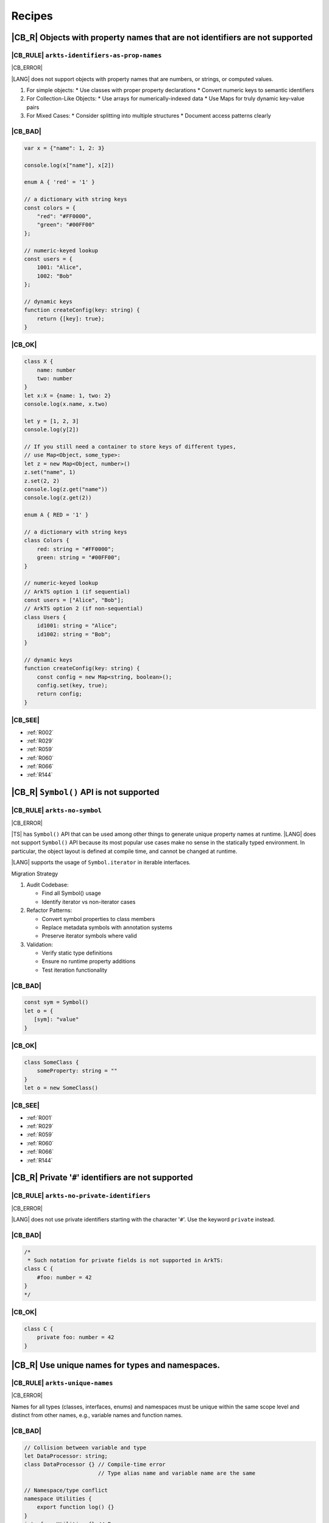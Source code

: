 ..
    Copyright (c) 2021-2025 Huawei Device Co., Ltd.
    Licensed under the Apache License, Version 2.0 (the "License");
    you may not use this file except in compliance with the License.
    You may obtain a copy of the License at
    http://www.apache.org/licenses/LICENSE-2.0
    Unless required by applicable law or agreed to in writing, software
    distributed under the License is distributed on an "AS IS" BASIS,
    WITHOUT WARRANTIES OR CONDITIONS OF ANY KIND, either express or implied.
    See the License for the specific language governing permissions and
    limitations under the License.

.. _Recipes:

Recipes
=======

.. _R001:

|CB_R| Objects with property names that are not identifiers are not supported
-----------------------------------------------------------------------------

|CB_RULE| ``arkts-identifiers-as-prop-names``
~~~~~~~~~~~~~~~~~~~~~~~~~~~~~~~~~~~~~~~~~~~~~

.. meta:
    :keywords: LiteralAsPropertyName, ComputedPropertyName
    :fix: Replace property name with identifier

|CB_ERROR|

|LANG| does not support objects with property names that are numbers, or
strings, or computed values.

1. For simple objects:
   * Use classes with proper property declarations
   * Convert numeric keys to semantic identifiers
2. For Collection-Like Objects:
   * Use arrays for numerically-indexed data
   * Use Maps for truly dynamic key-value pairs
3. For Mixed Cases:
   * Consider splitting into multiple structures
   * Document access patterns clearly

|CB_BAD|
~~~~~~~~

.. code-block:: typescript

    var x = {"name": 1, 2: 3}

    console.log(x["name"], x[2])

    enum A { 'red' = '1' }

    // a dictionary with string keys
    const colors = {
        "red": "#FF0000",
        "green": "#00FF00"
    };

    // numeric-keyed lookup
    const users = {
        1001: "Alice",
        1002: "Bob"
    };

    // dynamic keys
    function createConfig(key: string) {
        return {[key]: true};
    }

|CB_OK|
~~~~~~~

.. code-block:: typescript

    class X {
        name: number
        two: number
    }
    let x:X = {name: 1, two: 2}
    console.log(x.name, x.two)

    let y = [1, 2, 3]
    console.log(y[2])

    // If you still need a container to store keys of different types,
    // use Map<Object, some_type>:
    let z = new Map<Object, number>()
    z.set("name", 1)
    z.set(2, 2)
    console.log(z.get("name"))
    console.log(z.get(2))

    enum A { RED = '1' }

    // a dictionary with string keys
    class Colors {
        red: string = "#FF0000";
        green: string = "#00FF00";
    }

    // numeric-keyed lookup
    // ArkTS option 1 (if sequential)
    const users = ["Alice", "Bob"];
    // ArkTS option 2 (if non-sequential)
    class Users {
        id1001: string = "Alice";
        id1002: string = "Bob";
    }

    // dynamic keys
    function createConfig(key: string) {
        const config = new Map<string, boolean>();
        config.set(key, true);
        return config;
    }

|CB_SEE|
~~~~~~~~

* :ref:`R002`
* :ref:`R029`
* :ref:`R059`
* :ref:`R060`
* :ref:`R066`
* :ref:`R144`

.. _R002:

|CB_R| ``Symbol()`` API is not supported
----------------------------------------

|CB_RULE| ``arkts-no-symbol``
~~~~~~~~~~~~~~~~~~~~~~~~~~~~~

.. meta:
    :keywords: SymbolType

|CB_ERROR|

|TS| has ``Symbol()`` API that can be used among other things to generate
unique property names at runtime. |LANG| does not support ``Symbol()`` API
because its most popular use cases make no sense in the statically typed
environment. In particular, the object layout is defined at compile time,
and cannot be changed at runtime.

|LANG| supports the usage of ``Symbol.iterator`` in iterable interfaces.

Migration Strategy

1. Audit Codebase:

   * Find all Symbol() usage
   * Identify iterator vs non-iterator cases

2. Refactor Patterns:

   * Convert symbol properties to class members
   * Replace metadata symbols with annotation systems
   * Preserve iterator symbols where valid

3. Validation:

   * Verify static type definitions
   * Ensure no runtime property additions
   * Test iteration functionality

|CB_BAD|
~~~~~~~~

.. code-block:: typescript

    const sym = Symbol()
    let o = {
       [sym]: "value"
    }

|CB_OK|
~~~~~~~

.. code-block:: typescript

    class SomeClass {
        someProperty: string = ""
    }
    let o = new SomeClass()

|CB_SEE|
~~~~~~~~

* :ref:`R001`
* :ref:`R029`
* :ref:`R059`
* :ref:`R060`
* :ref:`R066`
* :ref:`R144`

.. _R003:

|CB_R| Private '``#``' identifiers are not supported
----------------------------------------------------

|CB_RULE| ``arkts-no-private-identifiers``
~~~~~~~~~~~~~~~~~~~~~~~~~~~~~~~~~~~~~~~~~~

.. meta:
    :keywords: PrivateIdentifier

|CB_ERROR|

|LANG| does not use private identifiers starting with the character '``#``'.
Use the keyword ``private`` instead.

|CB_BAD|
~~~~~~~~

.. code-block:: typescript

    /*
     * Such notation for private fields is not supported in ArkTS:
    class C {
        #foo: number = 42
    }
    */

|CB_OK|
~~~~~~~

.. code-block:: typescript

    class C {
        private foo: number = 42
    }


.. _R004:

|CB_R| Use unique names for types and namespaces.
-------------------------------------------------

|CB_RULE| ``arkts-unique-names``
~~~~~~~~~~~~~~~~~~~~~~~~~~~~~~~~

.. meta:
    :keywords: DeclWithDuplicateName

|CB_ERROR|

Names for all types (classes, interfaces, enums) and namespaces must be unique
within the same scope level and distinct from other names, e.g., variable names
and function names.

|CB_BAD|
~~~~~~~~

.. code-block:: typescript

    // Collision between variable and type
    let DataProcessor: string;
    class DataProcessor {} // Compile-time error
                           // Type alias name and variable name are the same

    // Namespace/type conflict
    namespace Utilities {
        export function log() {}
    }
    interface Utilities {} // Error

|CB_OK|
~~~~~~~

.. code-block:: typescript

    // Unique names at same scope
    let dataProcessor: string;
    class DataHandler {}

    // Scoped uniqueness
    namespace Network {
        export function send() {}
    }
    namespace FileSystem {
        export interface Network {} // Allowed in different scope
    }

.. _R005:

|CB_R| Use ``let`` instead of ``var``
-------------------------------------

|CB_RULE| ``arkts-no-var``
~~~~~~~~~~~~~~~~~~~~~~~~~~

.. meta:
    :keywords: VarDeclaration

|CB_ERROR|

|LANG| does not support ``var``. Use ``let`` instead.

|CB_BAD|
~~~~~~~~

.. code-block:: typescript

    function f(shouldInitialize: boolean) {
        if (shouldInitialize) {
           var x = 10
        }
        return x
    }

    console.log(f(true))  // 10
    console.log(f(false)) // "undefined"

    let upper_let = 0
    {
        var scoped_var = 0
        let scoped_let = 0
        upper_let = 5
    }
    scoped_var = 5 // Visible
    scoped_let = 5 // Compile-time error

|CB_OK|
~~~~~~~

.. code-block:: typescript

    function f(shouldInitialize: boolean): number|undefined {
        let x: number|undefined = undefined
        if (shouldInitialize) {
            x = 10
        }
        return x
    }

    console.log(f(true))  // 10
    console.log(f(false)) // "undefined"

    let upper_let = 0
    let scoped_var = 0
    {
        let scoped_let = 0
        upper_let = 5
    }
    scoped_var = 5
    scoped_let = 5 // Compile-time error

.. _R008:

|CB_R| Use explicit types instead of ``any``, ``unknown``
---------------------------------------------------------

|CB_RULE| ``arkts-no-any-unknown``
~~~~~~~~~~~~~~~~~~~~~~~~~~~~~~~~~~

.. meta:
    :keywords: AnyType, UnknownType, EsObjectType, EsObjectAssignment, EsObjectAccess

|CB_ERROR|

|LANG| does not support the types ``any`` and ``unknown``. Specify
types explicitly.

If your |LANG| code has to interoperate with the standard |TS| or |JS| code,
and no type information is available (or if type information is impossible
to obtain), then you can use a special ``ESObject`` type to work with dynamic
objects. Note that you must avoid such objects at all cost as they reduce
type checking (i.e., the code is less stable and more error-prone) and cause
severe runtime overhead. The usage of ``ESObject`` still produces a warning
message.

|CB_BAD|
~~~~~~~~

.. code-block:: typescript

    let value1: any
    value1 = true
    value1 = 42

    let value2: unknown
    value2 = true
    value2 = 42

    // Let's assume that we have no information for external_function
    // because it is defined in JavaScript code:
    let something: any = external_function()
    console.log("someProperty of something:", something.someProperty)

|CB_OK|
~~~~~~~

.. code-block:: typescript

    let value_b: boolean = true // OR: let value_b = true
    let value_n: number = 42 // OR: let value_n = 42
    let value_o1: Object = true
    let value_o2: Object = 42

    // Let's assume that we have no information for external_function
    // because it is defined in JavaScript code:
    let something: ESObject = external_function()
    console.log("someProperty of something:", something.someProperty)

|CB_SEE|
~~~~~~~~

* :ref:`R145`

.. _R014:

|CB_R| Use ``class`` instead of a type with call signature
----------------------------------------------------------

|CB_RULE| ``arkts-no-call-signatures``
~~~~~~~~~~~~~~~~~~~~~~~~~~~~~~~~~~~~~~

.. meta:
    :keywords: CallSignature

|CB_ERROR|

|LANG| does not support call signatures in object types. Use classes instead.

|CB_BAD|
~~~~~~~~

.. code-block:: typescript

    type DescribableFunction = {
        description: string
        (someArg: number): string // call signature
    }

    function doSomething(fn: DescribableFunction) {
        console.log(fn.description + " returned " + fn(6))
    }

|CB_OK|
~~~~~~~

.. code-block:: typescript

    class DescribableFunction {
        description: string
        invoke(someArg: number): string {
            return someArg.toString()
        }
        constructor() {
            this.description = "desc"
        }
    }

    function doSomething(fn: DescribableFunction) {
        console.log(fn.description + " returned " + fn.invoke(6))
    }

    doSomething(new DescribableFunction())

|CB_SEE|
~~~~~~~~

* :ref:`R015`

.. _R015:

|CB_R| Use ``class`` instead of a type with constructor signature
-----------------------------------------------------------------

|CB_RULE| ``arkts-no-ctor-signatures-type``
~~~~~~~~~~~~~~~~~~~~~~~~~~~~~~~~~~~~~~~~~~~

.. meta:
    :keywords: ConstructorType

|CB_ERROR|

|LANG| does not support constructor signatures in object types. Use classes
instead.

|CB_BAD|
~~~~~~~~

.. code-block:: typescript

    class SomeObject {}

    type SomeConstructor = {
        new (s: string): SomeObject
    }

    function fn(ctor: SomeConstructor) {
        return new ctor("hello")
    }

|CB_OK|
~~~~~~~

.. code-block:: typescript

    class SomeObject {
        f: string
        constructor (s: string) {
            this.f = s
        }
    }

    function fn(s: string): SomeObject {
        return new SomeObject(s)
    }

|CB_SEE|
~~~~~~~~

* :ref:`R014`

.. _R016:

|CB_R| Only one static block is supported
-----------------------------------------

|CB_RULE| ``arkts-no-multiple-static-blocks``
~~~~~~~~~~~~~~~~~~~~~~~~~~~~~~~~~~~~~~~~~~~~~

.. meta:
    :keywords: MultipleStaticBlocks

|CB_ERROR|

|LANG| does not allow having several static blocks for class initialization.
Combine multiple static block statements into a single static block.

|CB_BAD|
~~~~~~~~

.. code-block:: typescript

    class C {
        static s: string

        static {
            C.s = "aa"
        }
        static {
            C.s = C.s + "bb"
        }
    }

|CB_OK|
~~~~~~~

.. code-block:: typescript


    class C {
        static s: string

        static {
            C.s = "aa"
            C.s = C.s + "bb"
        }
    }


.. _R017:

|CB_R| Indexed signatures are not supported
-------------------------------------------

|CB_RULE| ``arkts-no-indexed-signatures``
~~~~~~~~~~~~~~~~~~~~~~~~~~~~~~~~~~~~~~~~~

.. meta:
    :keywords: IndexMember

|CB_ERROR|

|LANG| does not allow indexed signatures. Use arrays instead.

|CB_BAD|
~~~~~~~~

.. code-block:: typescript

    // Interface with an indexed signature:
    interface StringArray {
        [index: number]: string
    }

    function getStringArray(): StringArray {
        return ["a", "b", "c"]
    }

    const myArray: StringArray = getStringArray()
    const secondItem = myArray[1]

|CB_OK|
~~~~~~~

.. code-block:: typescript

    class X {
        f: string[] = []
    }

    let myArray: X = new X()
    const secondItem = myArray.f[1]

    // or

    class StringArray {
        array: string[];
        constructor(arr: string[]) { this.array = arr; }
        $_get(index: number): string { return this.array[index as int]; }
    }

    function getStringArray() : StringArray {
        return new StringArray(["a", "b", "c"])
    }

    const myArray: StringArray = getStringArray()
    const secondItem = myArray[1]
    console.log(secondItem);

.. _R019:

|CB_R| Use inheritance instead of intersection types
----------------------------------------------------

|CB_RULE| ``arkts-no-intersection-types``
~~~~~~~~~~~~~~~~~~~~~~~~~~~~~~~~~~~~~~~~~

.. meta:
    :keywords: IntersectionType

|CB_ERROR|

Currently, |LANG| does not support intersection types. Use inheritance
as a workaround.

|CB_BAD|
~~~~~~~~

.. code-block:: typescript

    interface Identity {
        id: number
        name: string
    }

    interface Contact {
        email: string
        phoneNumber: string
    }

    type Employee = Identity & Contact

|CB_OK|
~~~~~~~

.. code-block:: typescript

    interface Identity {
        id: number
        name: string
    }

    interface Contact {
        email: string
        phoneNumber: string
    }

    interface Employee extends Identity,  Contact {}

.. _R021:

|CB_R| ``this`` typing is supported only for methods with explicit ``this`` return
----------------------------------------------------------------------------------

|CB_RULE| ``arkts-this-typing``
~~~~~~~~~~~~~~~~~~~~~~~~~~~~~~~

.. meta:
    :keywords: ThisTyping

|CB_ERROR|

|LANG| allows type notation using the keyword ``this``  only for a return type
of an instance method of a class or struct.
Such methods can only return ``this`` explicitly (``return this``).

|CB_BAD|
~~~~~~~~

.. code-block:: typescript

    class C {
        n: number = 0

        m(c: this) {
            console.log(c)
        }

        foo(): this {
            return this.bar()
        }

        bar(): this {
            return this
        }
    }

|CB_OK|
~~~~~~~

.. code-block:: typescript

    class C {
        n: number = 0

        m(c: C) {
            console.log(c)
        }

        foo(): this {
            return this
        }

        bar(): this {
            return this
        }
    }

.. _R022:

|CB_R| Conditional types are not supported
------------------------------------------

|CB_RULE| ``arkts-no-conditional-types``
~~~~~~~~~~~~~~~~~~~~~~~~~~~~~~~~~~~~~~~~

.. meta:
    :keywords: ConditionalType

|CB_ERROR|

|LANG| does not support conditional type aliases. Introduce a new type with
constraints explicitly, or rewrite logic using ``Object``. |LANG| does not
support the keyword ``infer``.

|CB_BAD|
~~~~~~~~

.. code-block:: typescript

    type X<T> = T extends number ? T : never

    type Y<T> = T extends Array<infer Item> ? Item : never

|CB_OK|
~~~~~~~

.. code-block:: typescript

    // Provide explicit constraints within type alias
    type X1<T extends number> = T

    // Rewrite with Object. Less type control, need more type checks for safety
    type X2<T> = Object

    // Item has to be used as a generic parameter and need to be properly
    // instantiated
    type YI<Item, T extends Array<Item>> = Item

.. _R025:

|CB_R| Declaring fields in ``constructor`` is not supported
-----------------------------------------------------------

|CB_RULE| ``arkts-no-ctor-prop-decls``
~~~~~~~~~~~~~~~~~~~~~~~~~~~~~~~~~~~~~~

.. meta:
    :keywords: ParameterProperties

|CB_ERROR|

|LANG| does not support declaring class fields in the ``constructor``.
Declare class fields inside the ``class`` declaration instead and assign them
explicitly in the constructor body.

|CB_BAD|
~~~~~~~~

.. code-block:: typescript

    class Person {
        constructor(
            protected ssn: string,
            private firstName: string,
            private lastName: string
        ) {}

        getFullName(): string {
            return this.firstName + " " + this.lastName
        }
    }

|CB_OK|
~~~~~~~

.. code-block:: typescript

    class Person {
        protected ssn: string
        private firstName: string
        private lastName: string

        constructor(ssn: string, firstName: string, lastName: string) {
            this.ssn = ssn
            this.firstName = firstName
            this.lastName = lastName
        }

        getFullName(): string {
            return this.firstName + " " + this.lastName
        }
    }

.. _R027:

|CB_R| Construct signatures are not supported in interfaces
-----------------------------------------------------------

|CB_RULE| ``arkts-no-ctor-signatures-iface``
~~~~~~~~~~~~~~~~~~~~~~~~~~~~~~~~~~~~~~~~~~~~

.. meta:
    :keywords: ConstructorIface

|CB_ERROR|

|LANG| does not support construct signatures. Use methods instead.

|CB_BAD|
~~~~~~~~

.. code-block:: typescript

    interface I {
        new (s: string): I
    }

    function fn(i: I) {
        return new i("hello")
    }

|CB_OK|
~~~~~~~

.. code-block:: typescript

    interface I {
        create(s: string): I
    }

    function fn(i: I) {
        return i.create("hello")
    }

|CB_SEE|
~~~~~~~~

* :ref:`R015`

.. _R028:

|CB_R| Indexed access types are not supported
---------------------------------------------

|CB_RULE| ``arkts-no-aliases-by-index``
~~~~~~~~~~~~~~~~~~~~~~~~~~~~~~~~~~~~~~~

.. meta:
    :keywords: IndexedAccessType

|CB_ERROR|

|LANG| does not support indexed access types. Use type name instead.

|CB_BAD|
~~~~~~~~

.. code-block:: typescript

    type Point = {x: number, y: number}
    type N = Point["x"] // is equal to number

|CB_OK|
~~~~~~~

.. code-block:: typescript

    class Point {x: number = 0; y: number = 0}
    type N = number

.. _R029:

|CB_R| Indexed access is not supported for fields
-------------------------------------------------

|CB_RULE| ``arkts-no-props-by-index``
~~~~~~~~~~~~~~~~~~~~~~~~~~~~~~~~~~~~~

.. meta:
    :keywords: PropertyAccessByIndex
    :fix: Replace with dot notation

|CB_ERROR|

|LANG| does not support dynamic field declaration and access. Declare all
object fields right in a class. Access only those class fields
that are either declared in a class, or accessible by inheritance. Accessing
any other fields is prohibited, and causes compile-time errors.

To access a field, use ``obj.field`` syntax. |LANG| does not support indexed
access (``obj["field"]``), except indexed access to all typed arrays found in
the standard library (e.g., ``Int32Array``) that support access to their
elements through ``container[index]`` syntax, tuples, ``Record`` objects,
and enums.

|CB_BAD|
~~~~~~~~

.. code-block:: typescript

    class Point {
        x: number = 0
        y: number = 0
    }
    let p: Point = {x: 1, y: 2}
    console.log(p["x"])

    class Person {
        name: string = ""
        age: number = 0; // semicolon is required here
        [key: string]: string | number
    }

    let person: Person = {
        name: "John",
        age: 30,
        email: "***@example.com",
        phoneNumber: "18*********",
    }

|CB_OK|
~~~~~~~

.. code-block:: typescript

    class Point {
        x: number = 0
        y: number = 0
    }
    let p: Point = {x: 1, y: 2}
    console.log(p.x)

    class Person {
        name: string
        age: number
        email: string
        phoneNumber: string

        constructor(name: string, age: number, email: string,
                    phoneNumber: string) {
            this.name = name
            this.age = age
            this.email = email
            this.phoneNumber = phoneNumber
        }
    }

    let person = new Person("John", 30, "***@example.com", "18*********")
    console.log(person["name"])         // Compile-time error
    console.log(person.unknownProperty) // Compile-time error

    let arr = new Int32Array(1)
    console.log(arr[0])

.. _R030:

|CB_R| Structural typing is not supported
-----------------------------------------

|CB_RULE| ``arkts-no-structural-typing``
~~~~~~~~~~~~~~~~~~~~~~~~~~~~~~~~~~~~~~~~

.. meta:
    :keywords: StructuralIdentity

|CB_ERROR|

Currently, |LANG| does not support structural typing and it is recommended to
use other mechanisms (inheritance, interfaces, or type aliases) instead.

|CB_BAD|
~~~~~~~~

.. code-block:: typescript

    interface I1 {
        f(): string
    }

    interface I2 { // I2 is structurally compatible to I1
        f(): string
    }

    class X {
        n: number = 0
        s: string = ""
    }

    class Y { // Y is structurally compatible to X
        n: number = 0
        s: string = ""
    }

    let x = new X()
    let y = new Y()

    console.log("Assign X to Y")
    y = x

    console.log("Assign Y to X")
    x = y

    function foo(x: X) {
        console.log(x.n, x.s)
    }

    // As Y is compatible with X the second call is allowed:
    foo(new X())
    foo(new Y())

|CB_OK|
~~~~~~~

.. code-block:: typescript

    interface I1 {
        f(): string
    }

    type I2 = I1 // I2 is an alias for I1

    class B {
        n: number = 0
        s: string = ""
    }

    // D is derived from B, which explicitly set subtype / supertype relations:
    class D extends B {
        constructor() {
            super()
        }
    }

    let b = new B()
    let d = new D()

    console.log("Assign D to B")
    b = d // ok, B is the superclass of D

    // An attempt to assign b to d results in a compile-time error:
    // d = b

    interface Common {
       n: number
       s: string
    }

    // X implements interface Z, which makes relation between X and Y explicit.
    class X implements Common {
        n: number = 0
        s: string = ""
    }

    // Y implements interface Z, which makes relation between X and Y explicit.
    class Y implements Common {
        n: number = 0
        s: string = ""
    }

    let x: Common = new X()
    let y: Common = new Y()

    console.log("Assign X to Y")
    y = x // ok, both are of the same type

    console.log("Assign Y to X")
    x = y // ok, both are of the same type

    function foo(c: Common) {
        console.log(c.n, c.s)
    }

    // X and Y implement the same interface, thus both calls are allowed:
    foo(new X())
    foo(new Y())

.. _R034:

|CB_R| Type inference in case of generic function calls is limited
------------------------------------------------------------------

|CB_RULE| ``arkts-no-inferred-generic-params``
~~~~~~~~~~~~~~~~~~~~~~~~~~~~~~~~~~~~~~~~~~~~~~

.. meta:
    :keywords: GenericCallNoTypeArgs

|CB_ERROR|

|LANG| allows omitting generic type parameters if it is possible to infer
a specific type from the parameters passed to the function. A compile-time
error occurs otherwise. In particular, inference of generic type parameters
based on function return types only is prohibited.

|CB_BAD|
~~~~~~~~

.. code-block:: typescript

    function choose<T>(x: T, y: T): T {
        return Math.random() < 0.5 ? x : y
    }

    let x = choose(10, 20)   // OK, choose<number>(...) is inferred
    let y = choose("10", 20) // Compile-time error

    function greet<T>(): T {
        return "Hello" as T
    }
    let z = greet() // Type of T is inferred as "unknown"

|CB_OK|
~~~~~~~

.. code-block:: typescript

    function choose<T>(x: T, y: T): T {
        return Math.random() < 0.5 ? x : y
    }

    let x = choose(10, 20)   // OK, choose<number>(...) is inferred
    let y = choose("10", 20) // Compile-time error

    function greet<T>(): T {
        return "Hello" as T
    }
    let z = greet<string>()

.. _R037:

|CB_R| RegExp literals are not supported
----------------------------------------

|CB_RULE| ``arkts-no-regexp-literals``
~~~~~~~~~~~~~~~~~~~~~~~~~~~~~~~~~~~~~~

.. meta:
    :keywords: RegexLiteral

|CB_ERROR|

Currently, |LANG| does not support RegExp literals. Use library call with
string literals instead.

|CB_BAD|
~~~~~~~~

.. code-block:: typescript

    let regex: RegExp = /bc*d/

|CB_OK|
~~~~~~~

.. code-block:: typescript

    let regex: RegExp = new RegExp("/bc*d/")

.. _R038:

|CB_R| Object literal must correspond to some explicitly declared class or interface
------------------------------------------------------------------------------------

|CB_RULE| ``arkts-no-untyped-obj-literals``
~~~~~~~~~~~~~~~~~~~~~~~~~~~~~~~~~~~~~~~~~~~

.. meta:
    :keywords: ObjectLiteralNoContextType

|CB_ERROR|

|LANG| supports the usage of object literals if the compiler can infer
what classes or interfaces such literals correspond to.
A compile-time error occurs otherwise. |LANG| does not support using literals
to initialize classes and interfaces--and particularly so for the initialization
of the following:

* Anything with type ``any``, ``Object``, or ``object``;
* Classes or interfaces with methods;
* Classes that declare a ``constructor`` with parameters;

In addition, |LANG| supports the usage of object literals to initialize the
value of special type ``Record<K, V>``. The type ``K`` denotes an object key,
and is restricted to types ``number`` and ``string``, union types constructed
from these types, and literals of these types.

|CB_BAD|
~~~~~~~~

.. code-block:: typescript

    let o1 = {n: 42, s: "foo"}
    let o2: Object = {n: 42, s: "foo"}
    let o3: object = {n: 42, s: "foo"}

    let oo: Object[] = [{n: 1, s: "1"}, {n: 2, s: "2"}]

    class C2 {
        s: string
        constructor(s: string) {
            this.s = "s =" + s
        }
    }
    let o4: C2 = {s: "foo"}

    abstract class A {}
    let o6: A = {}

    class C4 {
        n: number = 0
        s: string = ""
        f() {
            console.log("Hello")
        }
    }
    let o7: C4 = {n: 42, s: "foo", f: () => {}}

    class Point {
        x: number = 0
        y: number = 0
    }

    function id_x_y(o: Point): Point {
        return o
    }

    // Structural typing is used to deduce that p is Point:
    let p = {x: 5, y: 10}
    id_x_y(p)

    // A literal can be contextually (i.e., implicitly) typed as Point:
    id_x_y({x: 5, y: 10})

    let rec: Record<string, number> = { a: 1, b: 2 }

|CB_OK|
~~~~~~~

.. code-block:: typescript

    class C1 {
        n: number = 0
        s: string = ""
    }

    let o1: C1 = {n: 42, s: "foo"}
    let o2: C1 = {n: 42, s: "foo"}
    let o3: C1 = {n: 42, s: "foo"}

    let oo: C1[] = [{n: 1, s: "1"}, {n: 2, s: "2"}]

    class C2 {
        s: string
        constructor(s: string) {
            this.s = "s =" + s
        }
    }
    let o4 = new C2("foo")

    abstract class A {}
    class C extends A {}
    let o6: C = {} // or let o6: C = new C()

    class C4 {
        n: number = 0
        s: string = ""
        f() {
            console.log("Hello")
        }
    }
    let o7 = new C4()
    o7.n = 42
    o7.s = "foo"

    class Point {
        x: number = 0
        y: number = 0

        // constructor() is used before literal initialization
        // to create a valid object. Since there is no other Point constructors,
        // constructor() is automatically added by compiler
    }

    function id_x_y(o: Point): Point {
        return o
    }

    // Explicit type is required for literal initialization
    let p: Point = {x: 5, y: 10}
    id_x_y(p)

    // id_x_y expects Point explicitly
    // New instance of Point is initialized with the literal
    id_x_y({x: 5, y: 10})

    let rec: Record<string, number> = { "a": 1, "b": 2 }

|CB_SEE|
~~~~~~~~

* :ref:`R040`
* :ref:`R043`

.. _R040:

|CB_R| Object literals cannot be used as type declarations
----------------------------------------------------------

|CB_RULE| ``arkts-no-obj-literals-as-types``
~~~~~~~~~~~~~~~~~~~~~~~~~~~~~~~~~~~~~~~~~~~~

.. meta:
    :keywords: ObjectTypeLiteral

|CB_ERROR|

|LANG| does not support the usage of object literals to declare
types in place. Declare classes and interfaces explicitly instead.

|CB_BAD|
~~~~~~~~

.. code-block:: typescript

    let o: {x: number, y: number} = {
        x: 2,
        y: 3
    }

    type S = Set<{x: number, y: number}>

|CB_OK|
~~~~~~~

.. code-block:: typescript

    class O {
        x: number = 0
        y: number = 0
    }

    let o: O = {x: 2, y: 3}

    type S = Set<O>

|CB_SEE|
~~~~~~~~

* :ref:`R038`
* :ref:`R043`

.. _R043:

|CB_R| Array literals must contain elements of only inferable types
-------------------------------------------------------------------

|CB_RULE| ``arkts-no-noninferable-arr-literals``
~~~~~~~~~~~~~~~~~~~~~~~~~~~~~~~~~~~~~~~~~~~~~~~~

.. meta:
    :keywords: ArrayLiteralNoContextType

|CB_ERROR|

Basically, |LANG| infers the type of an array literal as union type of its
contents. However, a compile-time error occurs if at least one element has
a non-inferable type (e.g., untyped object literal).

|CB_BAD|
~~~~~~~~

.. code-block:: typescript

    let a = [{n: 1, s: "1"}, {n: 2, s: "2"}]

|CB_OK|
~~~~~~~

.. code-block:: typescript

    class C {
        n: number = 0
        s: string = ""
    }

    let a1 = [{n: 1, s: "1"} as C, {n: 2, s: "2"} as C] // a1 is of type "C[]"
    let a2: C[] = [{n: 1, s: "1"}, {n: 2, s: "2"}]      // ditto

|CB_SEE|
~~~~~~~~

* :ref:`R038`
* :ref:`R040`

.. _R046:

|CB_R| Use arrow functions instead of function expressions
----------------------------------------------------------

|CB_RULE| ``arkts-no-func-expressions``
~~~~~~~~~~~~~~~~~~~~~~~~~~~~~~~~~~~~~~~

.. meta:
    :keywords: FunctionExpression
    :fix: Convert to arrow function

|CB_ERROR|

|LANG| does not support function expressions. Use arrow functions instead
to specify explicitly.

|CB_BAD|
~~~~~~~~

.. code-block:: typescript

    let f = function (s: string) {
        console.log(s)
    }

|CB_OK|
~~~~~~~

.. code-block:: typescript

    let f = (s: string) => {
        console.log(s)
    }

.. _R050:

|CB_R| Class literals are not supported
---------------------------------------

|CB_RULE| ``arkts-no-class-literals``
~~~~~~~~~~~~~~~~~~~~~~~~~~~~~~~~~~~~~

.. meta:
    :keywords: ClassExpression

|CB_ERROR|

|LANG| does not support class literals. Introduce new named class types
explicitly.

|CB_BAD|
~~~~~~~~

.. code-block:: typescript

    const Rectangle = class {
        constructor(height: number, width: number) {
            this.height = height
            this.width = width
        }

        height
        width
    }

    const rectangle = new Rectangle(0.0, 0.0)

|CB_OK|
~~~~~~~

.. code-block:: typescript

    class Rectangle {
        constructor(height: number, width: number) {
            this.height = height
            this.width = width
        }

        height: number
        width: number
    }

    const rectangle = new Rectangle(0.0, 0.0)

.. _R051:

|CB_R| Classes cannot be specified in ``implements`` clause
-----------------------------------------------------------

|CB_RULE| ``arkts-implements-only-iface``
~~~~~~~~~~~~~~~~~~~~~~~~~~~~~~~~~~~~~~~~~

.. meta:
    :keywords: ImplementsClass

|CB_ERROR|

|LANG| does not allow specifying a class in the ``implements`` clause. Only
interfaces can be specified.

|CB_BAD|
~~~~~~~~

.. code-block:: typescript

    class C {
      foo() {}
    }

    class C1 implements C {
      foo() {}
    }

|CB_OK|
~~~~~~~

.. code-block:: typescript

    interface C {
      foo(): void
    }

    class C1 implements C {
      foo() {}
    }

.. _R052:

|CB_R| Reassigning object methods is not supported
--------------------------------------------------

|CB_RULE| ``arkts-no-method-reassignment``
~~~~~~~~~~~~~~~~~~~~~~~~~~~~~~~~~~~~~~~~~~

.. meta:
    :keywords: MethodReassignment

|CB_ERROR|

|LANG| does not support re-assigning a method for objects. In statically-typed
languages, the layout of objects is fixed, and all instances of the same
object must share identical code of each method.

To add specific behavior for certain objects, create separate wrapper functions,
or use inheritance.

|CB_BAD|
~~~~~~~~

.. code-block:: typescript

    class C {
        foo() {
            console.log("foo")
        }
    }

    function bar() {
        console.log("bar")
    }

    let c1 = new C()
    let c2 = new C()
    c2.foo = bar

    c1.foo() // foo
    c2.foo() // bar

|CB_OK|
~~~~~~~

.. code-block:: typescript

    class C {
        foo() {
            console.log("foo")
        }
    }

    class Derived extends C {
        foo() {
            console.log("Extra")
            super.foo()
        }
    }

    function bar() {
        console.log("bar")
    }

    let c1 = new C()
    let c2 = new C()
    c1.foo() // foo
    c2.foo() // foo

    let c3 = new Derived()
    c3.foo() // Extra foo

.. _R053:

|CB_R| Only ``as T`` syntax is supported for type casts
-------------------------------------------------------

|CB_RULE| ``arkts-as-casts``
~~~~~~~~~~~~~~~~~~~~~~~~~~~~

.. meta:
    :keywords: TypeAssertion
    :fix: Replace to 'as' expression

|CB_ERROR|

|LANG| supports the keyword ``as`` as the only syntax for type casts.
Incorrect cast causes a compile-time error, or runtime ``ClassCastException``.
|LANG| does not support the ``<type>`` syntax for type casts.

Use the expression ``new ...`` instead of ``as`` to cast a *primitive* type
(e.g., a ``number`` or a ``boolean``) to a reference type.

|CB_BAD|
~~~~~~~~

.. code-block:: typescript

    class Shape {}
    class Circle extends Shape {x: number = 5}
    class Square extends Shape {y: string = "a"}

    function createShape(): Shape {
        return new Circle()
    }

    let c1 = <Circle> createShape()

    let c2 = createShape() as Circle

    // No report is provided during compilation
    // nor during runtime if cast is wrong:
    let c3 = createShape() as Square
    console.log(c3.y) // "undefined"

    // Important corner case for casting primitives to the boxed counterparts:
    // The left operand is not properly boxed here at runtime
    // because "as" has no runtime effect in TypeScript
    let e1 = (5.0 as Number) instanceof Number // false

    // Number object is created, and instanceof acts as expected:
    let e2 = (new Number(5.0)) instanceof Number // true

|CB_OK|
~~~~~~~

.. code-block:: typescript

    class Shape {}
    class Circle extends Shape {x: number = 5}
    class Square extends Shape {y: string = "a"}

    function createShape(): Shape {
        return new Circle()
    }

    let c2 = createShape() as Circle

    // ClassCastException during runtime is thrown:
    let c3 = createShape() as Square

    // Number object is created, and instanceof acts as expected:
    let e2 = (new Number(5.0)) instanceof Number // true

.. _R054:

|CB_R| JSX expressions are not supported
----------------------------------------

|CB_RULE| ``arkts-no-jsx``
~~~~~~~~~~~~~~~~~~~~~~~~~~

.. meta:
    :keywords: JsxElement

|CB_ERROR|

Do not use JSX since no alternative is provided to rewrite it.

.. _R055:

|CB_R| Unary operators '``+``', '``-``', and '``~``' work only on numbers
-------------------------------------------------------------------------

|CB_RULE| ``arkts-no-polymorphic-unops``
~~~~~~~~~~~~~~~~~~~~~~~~~~~~~~~~~~~~~~~~

.. meta:
    :keywords: UnaryArithmNotNumber

|CB_ERROR|

|LANG| allows unary operators to work on numeric types only. A compile-time
error occurs if these operators are applied to a non-numeric type. Unlike |TS|,
|LANG| does not support implicit casting of strings. Use explicit casting for
strings instead  in |LANG|.

|CB_BAD|
~~~~~~~~

.. code-block:: typescript

    let a = +5        // 5 as number
    let b = +"5"      // 5 as number
    let c = -5        // -5 as number
    let d = -"5"      // -5 as number
    let e = ~5        // -6 as number
    let f = ~"5"      // -6 as number
    let g = +"string" // NaN as number

    function returnTen(): string {
        return "-10"
    }

    function returnString(): string {
        return "string"
    }

    let x = +returnTen()    // -10 as number
    let y = +returnString() // NaN

|CB_OK|
~~~~~~~

.. code-block:: typescript

    let a = +5        // 5 as number
    let b = +"5"      // Compile-time error
    let c = -5        // -5 as number
    let d = -"5"      // Compile-time error
    let e = ~5        // -6 as number
    let f = ~"5"      // Compile-time error
    let g = +"string" // Compile-time error

    function returnTen(): string {
        return "-10"
    }

    function returnString(): string {
        return "string"
    }

    let x = +returnTen()    // Compile-time error
    let y = +returnString() // Compile-time error

.. _R059:

|CB_R| ``delete`` operator is not supported
-------------------------------------------

|CB_RULE| ``arkts-no-delete``
~~~~~~~~~~~~~~~~~~~~~~~~~~~~~

.. meta:
    :keywords: DeleteOperator

|CB_ERROR|

|LANG| assumes that object layout is known at compile time, and cannot be
changed at runtime. Thus, deleting a property makes no sense.

|CB_BAD|
~~~~~~~~

.. code-block:: typescript

    class Point {
        x?: number = 0.0
        y?: number = 0.0
    }

    let p = new Point()
    delete p.y

|CB_OK|
~~~~~~~

.. code-block:: typescript

    // To mimic the original semantics, you can declare a nullable type,
    // and assign null to mark value absence:

    class Point {
        x: number | null = 0
        y: number | null = 0
    }

    let p = new Point()
    p.y = null

|CB_SEE|
~~~~~~~~

* :ref:`R001`
* :ref:`R002`
* :ref:`R029`
* :ref:`R060`
* :ref:`R066`

.. _R060:

|CB_R| ``typeof`` operator is allowed only in expression contexts
-----------------------------------------------------------------

|CB_RULE| ``arkts-no-type-query``
~~~~~~~~~~~~~~~~~~~~~~~~~~~~~~~~~

.. meta:
    :keywords: TypeQuery

|CB_ERROR|

|LANG| supports ``typeof`` operator only in an *expression* context. |LANG| does
not support using ``typeof`` to specify type notations.

|CB_BAD|
~~~~~~~~

.. code-block:: typescript

    let n1 = 42
    let s1 = "foo"
    console.log(typeof n1) // "number"
    console.log(typeof s1) // "string"
    let n2: typeof n1
    let s2: typeof s1

|CB_OK|
~~~~~~~

.. code-block:: typescript

    let n1 = 42
    let s1 = "foo"
    console.log(typeof n1) // "number"
    console.log(typeof s1) // "string"
    let n2: number
    let s2: string

|CB_SEE|
~~~~~~~~

* :ref:`R001`
* :ref:`R002`
* :ref:`R029`
* :ref:`R059`
* :ref:`R066`
* :ref:`R144`

.. _R065:

|CB_R| ``instanceof`` operator is partially supported
-----------------------------------------------------

|CB_RULE| ``arkts-instanceof-ref-types``
~~~~~~~~~~~~~~~~~~~~~~~~~~~~~~~~~~~~~~~~

.. meta:
    :keywords: InstanceofUnsupported

|CB_ERROR|

In |TS|, the left-hand side of an ``instanceof`` expression must be of type
``any``, an object type, or a type parameter. Otherwise, the result is
``false``.

In |LANG|, the left-hand side expression can be of any reference type, and the
left operand cannot be a type. Otherwise, a compile-time error occurs.

|CB_BAD|
~~~~~~~~

.. code-block:: typescript

    class X {
        // ...
    }

    let a = (new X()) instanceof Object // true
    let b = (new X()) instanceof X      // true

    let c = X instanceof Object // true, left operand is a type
    let d = X instanceof X      // false, left operand is a type

|CB_OK|
~~~~~~~

.. code-block:: typescript

    class X {
        // ...
    }

    let a = (new X()) instanceof Object // true
    let b = (new X()) instanceof X      // true

    let c = X instanceof Object // Compile-time error, left operand is a type
    let d = X instanceof X      // Compile-time error, left operand is a type

.. _R066:

|CB_R| ``in`` operator is not supported
---------------------------------------

|CB_RULE| ``arkts-no-in``
~~~~~~~~~~~~~~~~~~~~~~~~~

.. meta:
    :keywords: InOperator

|CB_ERROR|

|LANG| does not support the operator ``in``. This operator makes little
sense since the object layout is already known at compile time, and cannot
be modified at runtime. Use ``instanceof`` as a workaround if you still need
to check whether certain class members exist.

|CB_BAD|
~~~~~~~~

.. code-block:: typescript

    class Person {
        name: string = ""
    }
    let p = new Person()

    let b = "name" in p // true

|CB_OK|
~~~~~~~

.. code-block:: typescript

    class Person {
        name: string = ""
    }
    let p = new Person()

    let b = p instanceof Person // true, and "name" is guaranteed to be present
    // or
    let b = Reflect.has(p, "name")

|CB_SEE|
~~~~~~~~

* :ref:`R001`
* :ref:`R002`
* :ref:`R029`
* :ref:`R059`
* :ref:`R060`
* :ref:`R144`

.. _R069:

|CB_R| Destructuring assignment is partially supported
------------------------------------------------------

|CB_RULE| ``arkts-no-destruct-assignment``
~~~~~~~~~~~~~~~~~~~~~~~~~~~~~~~~~~~~~~~~~~

.. meta:
    :keywords: DestructuringAssignment

|CB_ERROR|

|LANG| supports destructuring assignment for arrays and tuples. |LANG| does not
support Object destructuring and the spread operator. Use other idioms instead,
e.g., a temporary variable where applicable.

|CB_BAD|
~~~~~~~~

.. code-block:: typescript

    let one, two;
    [one, two] = [1, 2];
    [one, two] = [two, one];

    let head, tail
    [head, ...tail] = [1, 2, 3, 4]

    class Point {
        x: number = 0.0
        y: number = 0.0
    }

    let x: number, y: number;
    ({x, y} = new Point()); // parentheses are required here

|CB_OK|
~~~~~~~

.. code-block:: typescript

    let one, two;
    [one, two] = [1, 2];
    [one, two] = [two, one];

    let data: Number[] = [1, 2, 3, 4]
    let head = data[0]
    let tail: Number[] = []
    for (let i = 1; i < data.length; ++i) {
        tail.push(data[i])
    }

    class Point {
        x: number = 0.0
        y: number = 0.0
    }

    let p = new Point()
    let x = p.x
    let y = p.y

.. _R071:

|CB_R| The comma operator '``,``' is supported only in ``for`` loops
--------------------------------------------------------------------

|CB_RULE| ``arkts-no-comma-outside-loops``
~~~~~~~~~~~~~~~~~~~~~~~~~~~~~~~~~~~~~~~~~~

.. meta:
    :keywords: CommaOperator

|CB_ERROR|

|LANG| supports the comma operator '``,``' only in ``for`` loops. It is
useless otherwise as it makes the execution order harder to understand.

Note that this rule is applied to the *comma operator* only.
You may use comma in other cases to delimit variable declarations or parameters
of a function call.

|CB_BAD|
~~~~~~~~

.. code-block:: typescript

    for (let i = 0, j = 0; i < 10; ++i, j += 2) {
        console.log(i)
        console.log(j)
    }

    let x = 0
    x = (++x, x++) // 1

|CB_OK|
~~~~~~~

.. code-block:: typescript

    for (let i = 0, j = 0; i < 10; ++i, j += 2) {
        console.log(i)
        console.log(j)
    }

    // Use explicit execution order instead of the comma operator:
    let x = 0
    ++x
    x = x++

.. _R074:

|CB_R| Destructuring variable declarations are partially supported
------------------------------------------------------------------

|CB_RULE| ``arkts-no-destruct-decls``
~~~~~~~~~~~~~~~~~~~~~~~~~~~~~~~~~~~~~

.. meta:
    :keywords: DestructuringDeclaration

|CB_ERROR|

|LANG| supports destructuring variable declarations for arrays and tuples.
|LANG| does not support Object destructuring and the spread operator. This is
a dynamic feature that relies on structural compatibility. In addition, names
in destructuring declarations must be equal to properties within destructured
classes.

|CB_BAD|
~~~~~~~~

.. code-block:: typescript

    let [one, two] = [1, 2]; // semicolon is required here

    class Point {
        x: number = 0.0
        y: number = 0.0
    }

    function returnZeroPoint(): Point {
        return new Point()
    }

    let {x, y} = returnZeroPoint()

|CB_OK|
~~~~~~~

.. code-block:: typescript

    let [one, two] = [1, 2]; // semicolon is required here

    class Point {
        x: number = 0.0
        y: number = 0.0
    }

    function returnZeroPoint(): Point {
        return new Point()
    }

    // Create an intermediate object, and work with it field by field
    // without name restrictions:
    let zp = returnZeroPoint()
    let x = zp.x
    let y = zp.y

.. _R079:

|CB_R| Type annotation in catch clause is not supported
-------------------------------------------------------

|CB_RULE| ``arkts-no-types-in-catch``
~~~~~~~~~~~~~~~~~~~~~~~~~~~~~~~~~~~~~

.. meta:
    :keywords: CatchWithUnsupportedType
    :fix: Remove type annotation

|CB_ERROR|

In |TS|, catch clause variable type annotation must be ``any`` or ``unknown``
if specified. Omit type annotations as |LANG| does not support these types.

|CB_BAD|
~~~~~~~~

.. code-block:: typescript

    try {
        // some code
    }
    catch (a: unknown) {
        // handle error
    }

|CB_OK|
~~~~~~~

.. code-block:: typescript

    try {
        // some code
    }
    catch (a) {
        // handle error
    }

|CB_SEE|
~~~~~~~~

* :ref:`R087`

.. _R080:

|CB_R| ``for .. in`` is not supported
-------------------------------------

|CB_RULE| ``arkts-no-for-in``
~~~~~~~~~~~~~~~~~~~~~~~~~~~~~

.. meta:
    :keywords: ForInStatement

|CB_ERROR|

|LANG| does not support the iteration over object contents by the
``for .. in`` loop. The ``for .. in`` loop in |TS| iterates over all
enumerable properties of an object, including properties inherited through the
prototype chain. This behavior is inherently dynamic and can lead to unexpected
results when object structures change at runtime.

Instead of ``for .. in``:
1. For arrays, use the standard ``for`` loop with numeric indices.
2. For object properties, use ``Object.keys()`` or ``Object.entries()`` with a
``for .. of`` loop.
3. For iterating over collections, use the ``for .. of`` loop.

|CB_BAD|
~~~~~~~~

.. code-block:: typescript

    let a: number[] = [1.0, 2.0, 3.0]
    for (let i in a) {
        console.log(a[i])
    }

    let obj: CC = new CC()
    for (let key in obj) {
        console.log(key)
    }

|CB_OK|
~~~~~~~

.. code-block:: typescript

    let a: number[] = [1.0, 2.0, 3.0]
    for (let i = 0; i < a.length; ++i) {
        console.log(a[i])
    }

    let obj: CC = new CC()
    for (let key in Object.keys(obj)) {
        console.log(key)
    }

.. _R083:

|CB_R| Mapped type expression is not supported
----------------------------------------------

|CB_RULE| ``arkts-no-mapped-types``
~~~~~~~~~~~~~~~~~~~~~~~~~~~~~~~~~~~

.. meta:
    :keywords: MappedType

|CB_ERROR|

|LANG| does not support mapped types. Use other language idioms and regular
classes to achieve that same behavior.

|CB_BAD|
~~~~~~~~

.. code-block:: typescript

    type OptionsFlags<Type> = {
        [Property in keyof Type]: boolean
    }

|CB_OK|
~~~~~~~

.. code-block:: typescript

    class C {
        n: number = 0
        s: string = ""
    }

    class CFlags {
        n: boolean = false
        s: boolean = false
    }

.. _R084:

|CB_R| ``with`` statement is not supported
------------------------------------------

|CB_RULE| ``arkts-no-with``
~~~~~~~~~~~~~~~~~~~~~~~~~~~

.. meta:
    :keywords: WithStatement

|CB_ERROR|

|LANG| does not support the ``with`` statement. Use other language idioms
(including fully qualified names of functions) to achieve that same behavior.

|CB_BAD|
~~~~~~~~

.. code-block:: typescript

    with (Math) { // Compile-time error, but JavaScript code still emitted
        let r: number = 42
        console.log("Area: ", PI * r * r)
    }

|CB_OK|
~~~~~~~

.. code-block:: typescript

    let r: number = 42
    console.log("Area: ", Math.PI * r * r)

.. _R087:

|CB_R| ``throw`` statements cannot accept values of arbitrary types
-------------------------------------------------------------------

|CB_RULE| ``arkts-limited-throw``
~~~~~~~~~~~~~~~~~~~~~~~~~~~~~~~~~

.. meta:
    :keywords: ThrowStatement
    :fix: Wrap in 'Error'

|CB_ERROR|

|LANG| supports throwing only objects of the class ``Error`` or any
derived class. |LANG| forbids throwing an arbitrary type (i.e., a ``number``
or ``string``).

|CB_BAD|
~~~~~~~~

.. code-block:: typescript

    throw 4
    throw ""
    throw new Error()

|CB_OK|
~~~~~~~

.. code-block:: typescript

    throw new Error()

.. _R090:

|CB_R| Function return type inference is limited
------------------------------------------------

|CB_RULE| ``arkts-no-implicit-return-types``
~~~~~~~~~~~~~~~~~~~~~~~~~~~~~~~~~~~~~~~~~~~~

.. meta:
    :keywords: LimitedReturnTypeInference
    :fix: Annotate return type

|CB_ERROR|

|LANG| supports type inference for function return types, but this functionality
is currently restricted. In particular, a compile-time error occurs if the
expression in the ``return`` statement is a call to a function or method whose
return value type is omitted. In case of any such error, specify the return type
explicitly.

|CB_BAD|
~~~~~~~~

.. code-block:: typescript

    // Compile-time error with noImplicitAny
    function f(x: number) {
        if (x <= 0) {
            return x
        }
        return g(x)
    }

    // Compile-time error with noImplicitAny
    function g(x: number) {
        return f(x - 1)
    }

    function doOperation(x: number, y: number) {
        return x + y
    }

    console.log(f(10))
    console.log(doOperation(2, 3))

|CB_OK|
~~~~~~~

.. code-block:: typescript

    // Explicit return type is required:
    function f(x: number): number {
        if (x <= 0) {
            return x
        }
        return g(x)
    }

    // Return type may be omitted, it is inferred from f's explicit type:
    function g(x: number) {
        return f(x - 1)
    }

    // In this case, return type will be inferred
    function doOperation(x: number, y: number) {
        return x + y
    }

    console.log(f(10))
    console.log(doOperation(2, 3))

.. _R091:

|CB_R| Destructuring parameter declarations are partially supported
-------------------------------------------------------------------

|CB_RULE| ``arkts-no-destruct-params``
~~~~~~~~~~~~~~~~~~~~~~~~~~~~~~~~~~~~~~

.. meta:
    :keywords: DestructuringParameter

|CB_ERROR|

|LANG| supports unpacking arrays and tuples passed as function parameters.
|LANG| does not support unpacking properties from objects.
Parameters must be passed to the function directly, and local names must be
assigned manually.

|CB_BAD|
~~~~~~~~

.. code-block:: typescript

    function drawPoint([x, y] = [0, 0]) {
        console.log(x)
        console.log(y)
    }

    drawPoint([1, 2])

    function drawText({ text = "", location: [x, y] = [0, 0], bold = false }) {
        console.log(text)
        console.log(x)
        console.log(y)
        console.log(bold)
    }

    drawText({ text: "Hello, world!", location: [100, 50], bold: true })

|CB_OK|
~~~~~~~

.. code-block:: typescript

    function drawPoint([x, y] = [0, 0]) {
        console.log(x)
        console.log(y)
    }

    drawPoint([1, 2])

    function drawText(text: String, location: number[], bold: boolean) {
        let x = location[0]
        let y = location[1]
        console.log(text)
        console.log(x)
        console.log(y)
        console.log(bold)
    }

    function main() {
        drawText("Hello, world!", [100, 50], true)
    }

.. _R092:

|CB_R| Nested functions are not supported
-----------------------------------------

|CB_RULE| ``arkts-no-nested-funcs``
~~~~~~~~~~~~~~~~~~~~~~~~~~~~~~~~~~~

.. meta:
    :keywords: LocalFunction

|CB_ERROR|

|LANG| does not support nested functions. Use lambdas instead.

|CB_BAD|
~~~~~~~~

.. code-block:: typescript

    function addNum(a: number, b: number) {

        // nested function:
        function logToConsole(message: String): void {
            console.log(message)
        }

        let sum = a + b

        // Invoking the nested function:
        logToConsole("result is " + sum)
    }

|CB_OK|
~~~~~~~

.. code-block:: typescript

    function addNum(a: number, b: number) {
        // Use lambda instead of a nested function:
        const logToConsole: (message: string) => void = (message: string): void => {
            console.log(message)
        }

        let sum = a + b

        logToConsole("result is " + sum)
    }

.. _R093:

|CB_R| Using ``this`` inside stand-alone functions is not supported
-------------------------------------------------------------------

|CB_RULE| ``arkts-no-standalone-this``
~~~~~~~~~~~~~~~~~~~~~~~~~~~~~~~~~~~~~~

.. meta:
    :keywords: FunctionContainsThis

|CB_ERROR|

|LANG| does not support using ``this`` inside stand-alone functions and
static methods. Use ``this`` in instance methods only.

|CB_BAD|
~~~~~~~~

.. code-block:: typescript

    function foo(i: number) {
        this.count = i // Compile-time error only with noImplicitThis
    }

    class A {
        count: number = 1
        m = foo
    }

    let a = new A()
    console.log(a.count) // prints "1"
    a.m(2)
    console.log(a.count) // prints "2"


|CB_OK|
~~~~~~~

.. code-block:: typescript

    class A {
        count: number = 1
        m(i: number) {
            this.count = i
        }
    }

    let a = new A()
    console.log(a.count)  // prints "1"
    a.m(2)
    console.log(a.count)  // prints "2"

|CB_SEE|
~~~~~~~~

* :ref:`R140`

.. _R094:

|CB_R| Generator functions are not supported
--------------------------------------------

|CB_RULE| ``arkts-no-generators``
~~~~~~~~~~~~~~~~~~~~~~~~~~~~~~~~~

.. meta:
    :keywords: GeneratorFunction, YieldExpression

|CB_ERROR|

Currently, |LANG| does not support generator functions.
Use the ``async`` / ``await`` mechanism for multitasking.

|CB_BAD|
~~~~~~~~

.. code-block:: typescript

    function* counter(start: number, end: number) {
        for (let i = start; i <= end; i++) {
            yield i
        }
    }

    for (let num of counter(1, 5)) {
        console.log(num)
    }

|CB_OK|
~~~~~~~

.. code-block:: typescript

    async function complexNumberProcessing(n: number): Promise<number> {
        // Some complex logic for processing the number here
        return n
    }

    async function foo() {
        for (let i = 1; i <= 5; i++) {
            console.log(await complexNumberProcessing(i))
        }
    }

    foo()

.. _R096:

|CB_R| Type guarding is supported with ``instanceof`` and ``as``
----------------------------------------------------------------

|CB_RULE| ``arkts-no-is``
~~~~~~~~~~~~~~~~~~~~~~~~~

.. meta:
    :keywords: IsOperator

|CB_ERROR|

|LANG| does not support the ``is`` operator. Replace ``is`` for ``instanceof``
at all times. Use the ``as`` operator to cast the fields of an object to an
appropriate type before use.

|CB_BAD|
~~~~~~~~

.. code-block:: typescript

    class Foo {
        foo: number = 0
        common: string = ""
    }

    class Bar {
        bar: number = 0
        common: string = ""
    }

    function isFoo(arg: any): arg is Foo {
        return arg.foo !== undefined
    }

    function doStuff(arg: Foo | Bar) {
        if (isFoo(arg)) {
            console.log(arg.foo)    // OK
            console.log(arg.bar)    // Compile-time error
        } else {
            console.log(arg.foo)    // Compile-time error
            console.log(arg.bar)    // OK
        }
    }

    doStuff({ foo: 123, common: '123' })
    doStuff({ bar: 123, common: '123' })

|CB_OK|
~~~~~~~

.. code-block:: typescript

    class Foo {
        foo: number = 0
        common: string = ""
    }

    class Bar {
        bar: number = 0
        common: string = ""
    }

    function isFoo(arg: Object): boolean {
        return arg instanceof Foo
    }

    function doStuff(arg: Object) {
        if (isFoo(arg)) {
            let fooArg = arg as Foo
            console.log(fooArg.foo)     // OK
            console.log(arg.bar)        // Compile-time error
        } else {
            let barArg = arg as Bar
            console.log(arg.foo)        // Compile-time error
            console.log(barArg.bar)     // OK
        }
    }

    doStuff(new Foo())
    doStuff(new Bar())

.. _R099:

|CB_R| Only arrays or classes derived from arrays can be spread into the rest parameter or array literals
---------------------------------------------------------------------------------------------------------

|CB_RULE| ``arkts-no-spread``
~~~~~~~~~~~~~~~~~~~~~~~~~~~~~

.. meta:
    :keywords: SpreadOperator

|CB_ERROR|

|LANG| supports the scenario in which the spread operator spreads an array and
tuples (or class derived from an array) into a rest parameter or an array or
tuple literal. Otherwise, *unpack* data from arrays and objects manually, where
necessary. |LANG| also supports all typed arrays from the standard library
(e.g., ``Int32Array``).

|CB_BAD|
~~~~~~~~

.. code-block:: typescript

    function foo(x: number, y: number, z: number) {
        console.log(x, y, z)
    }

    let list1 = [1, 2]
    let list2 = [...list1, 3, 4]

    let point2d = {x: 1, y: 2}
    let point3d = {...point2d, z: 3}

|CB_OK|
~~~~~~~

.. code-block:: typescript

    function sum_numbers(...numbers: number[]): number {
        let res = 0
        for (let n of numbers)
            res += n
        return res
    }
    console.log(sum_numbers(1, 2, 3))

    function log_numbers(x: number, y: number, z: number) {
        console.log(x, y, z)
    }

    let list1: number[] = [1, 2]
    let list2: number[] = [list1[0], list1[1], 3, 4]

    class Point2D {
        x: number = 0; y: number = 0
    }

    class Point3D {
        x: number = 0; y: number = 0; z: number = 0
        constructor(p2d: Point2D, z: number) {
            this.x = p2d.x
            this.y = p2d.y
            this.z = z
        }
    }

    let p3d = new Point3D({x: 1, y: 2} as Point2D, 3)
    console.log(p3d.x, p3d.y, p3d.z)

    class DerivedFromArray extends Uint16Array {}

    let arr1 = [1, 2, 3]
    let arr2 = new Uint16Array([4, 5, 6])
    let arr3 = new DerivedFromArray([7, 8, 9])
    let arr4 = [...arr1, 10, ...arr2, 11, ...arr3]

.. _R102:

|CB_R| Interface cannot extend interfaces with the same method
--------------------------------------------------------------

|CB_RULE| ``arkts-no-extend-same-prop``
~~~~~~~~~~~~~~~~~~~~~~~~~~~~~~~~~~~~~~~

.. meta:
    :keywords: InterfaceExtendDifProps

|CB_ERROR|

In |TS|, an interface that extends two other interfaces with the same method
must declare that method, and have a combined type as a result. It is not
allowed in |LANG| because |LANG| allows no interface to contain two methods
with signatures that are not distinguishable (e.g., two methods cannot have
the same parameter lists but different return types).

|CB_BAD|
~~~~~~~~

.. code-block:: typescript

    interface Mover {
        getStatus(): { speed: number }
    }
    interface Shaker {
        getStatus(): { frequency: number }
    }

    interface MoverShaker extends Mover, Shaker {
        getStatus(): {
            speed: number
            frequency: number
        }
    }

    class C implements MoverShaker {
        private speed: number = 0
        private frequency: number = 0

        getStatus() {
            return { speed: this.speed, frequency: this.frequency }
        }
    }

|CB_OK|
~~~~~~~

.. code-block:: typescript

    class MoveStatus {
        speed: number
        constructor() {
            this.speed = 0
        }
    }
    interface Mover {
        getMoveStatus(): MoveStatus
    }

    class ShakeStatus {
        frequency: number
        constructor() {
            this.frequency = 0
        }
    }
    interface Shaker {
        getShakeStatus(): ShakeStatus
    }

    class MoveAndShakeStatus {
        speed: number
        frequency: number
        constructor() {
            this.speed = 0
            this.frequency = 0
        }
    }

    class C implements Mover, Shaker {
        private move_status: MoveStatus
        private shake_status: ShakeStatus

        constructor() {
            this.move_status = new MoveStatus()
            this.shake_status = new ShakeStatus()
        }

        getMoveStatus(): MoveStatus {
            return this.move_status
        }

        getShakeStatus(): ShakeStatus {
            return this.shake_status
        }

        getStatus(): MoveAndShakeStatus {
            return {
                speed: this.move_status.speed,
                frequency: this.shake_status.frequency
            }
        }
    }

.. _R103:

|CB_R| Declaration merging is not supported
-------------------------------------------

|CB_RULE| ``arkts-no-decl-merging``
~~~~~~~~~~~~~~~~~~~~~~~~~~~~~~~~~~~

.. meta:
    :keywords: InterfaceMerging

|CB_ERROR|

|LANG| does not support merging declarations. Keep all definitions of classes
and interfaces compact in the codebase.

|CB_BAD|
~~~~~~~~

.. code-block:: typescript

    interface Document {
        createElement(tagName: any): Element
    }

    interface Document {
        createElement(tagName: string): HTMLElement
    }

    interface Document {
        createElement(tagName: number): HTMLDivElement
        createElement(tagName: boolean): HTMLSpanElement
        createElement(tagName: string, value: number): HTMLCanvasElement
    }

|CB_OK|
~~~~~~~

.. code-block:: typescript

    interface Document {
        createElement(tagName: number): HTMLDivElement
        createElement(tagName: boolean): HTMLSpanElement
        createElement(tagName: string, value: number): HTMLCanvasElement
        createElement(tagName: string): HTMLElement
        createElement(tagName: Object): Element
    }

.. _R104:

|CB_R| Interfaces cannot extend classes
---------------------------------------

|CB_RULE| ``arkts-extends-only-class``
~~~~~~~~~~~~~~~~~~~~~~~~~~~~~~~~~~~~~~

.. meta:
    :keywords: InterfaceExtendsClass

|CB_ERROR|

|LANG| does not support interfaces that extend classes. Interfaces can only
extend interfaces.

|CB_BAD|
~~~~~~~~

.. code-block:: typescript

    class Control {
        state: number = 0
    }

    interface SelectableControl extends Control {
        select(): void
    }

|CB_OK|
~~~~~~~

.. code-block:: typescript

    interface Control {
        state: number
    }

    interface SelectableControl extends Control {
        select(): void
    }

.. _R106:

|CB_R| Constructor function type is not supported
-------------------------------------------------

|CB_RULE| ``arkts-no-ctor-signatures-funcs``
~~~~~~~~~~~~~~~~~~~~~~~~~~~~~~~~~~~~~~~~~~~~

.. meta:
    :keywords: ConstructorFuncs

|CB_ERROR|

|LANG| does not support using the constructor function type.
Use lambdas instead.

|CB_BAD|
~~~~~~~~

.. code-block:: typescript

    class Person {
        constructor(
            name: string,
            age: number
        ) {}
    }
    type PersonCtor = new (name: string, age: number) => Person

    function createPerson(Ctor: PersonCtor, name: string, age: number): Person
    {
        return new Ctor(name, age)
    }

    const person = createPerson(Person, 'John', 30)

|CB_OK|
~~~~~~~

.. code-block:: typescript

    class Person {
        constructor(
            name: string,
            age: number
        ) {}
    }
    type PersonCtor = (n: string, a: number) => Person

    function createPerson(Ctor: PersonCtor, n: string, a: number): Person {
        return Ctor(n, a)
    }

    let Impersonizer: PersonCtor = (n: string, a: number): Person => {
        return new Person(n, a)
    }

    const person = createPerson(Impersonizer, "John", 30)

.. _R111:

|CB_R| Enumeration members can be initialized only with compile time expressions of the same type
-------------------------------------------------------------------------------------------------

|CB_RULE| ``arkts-no-enum-mixed-types``
~~~~~~~~~~~~~~~~~~~~~~~~~~~~~~~~~~~~~~~

.. meta:
    :keywords: EnumMemberNonConstInit

|CB_ERROR|

|LANG| does not support initializing members of enumerations with expressions
that are evaluated during program runtime. All explicitly set initializers
must be of the same type.

|CB_BAD|
~~~~~~~~

.. code-block:: typescript

    enum E1 {
        A = 0xa,
        B = 0xb,
        C = Math.random(),
        D = 0xd,
        E // 0xe inferred
    }

    enum E2 {
        A = 0xa,
        B = "0xb",
        C = 0xc,
        D = "0xd"
    }

|CB_OK|
~~~~~~~

.. code-block:: typescript

    enum E1 {
        A = 0xa,
        B = 0xb,
        C = 0xc,
        D = 0xd,
        E // 0xe inferred
    }

    enum E2 {
        A = "0xa",
        B = "0xb",
        C = "0xc",
        D = "0xd"
    }

.. _R113:

|CB_R| ``enum`` declaration merging is not supported
----------------------------------------------------

|CB_RULE| ``arkts-no-enum-merging``
~~~~~~~~~~~~~~~~~~~~~~~~~~~~~~~~~~~

.. meta:
    :keywords: EnumMerging

|CB_ERROR|

|LANG| does not support merging declarations for ``enum``. Keep the
declaration of each ``enum`` compact in the codebase.

|CB_BAD|
~~~~~~~~

.. code-block:: typescript

    enum Color {
        RED,
        GREEN
    }
    enum Color {
        YELLOW = 2
    }
    enum Color {
        BLACK = 3,
        BLUE
    }

|CB_OK|
~~~~~~~

.. code-block:: typescript

    enum Color {
        RED,
        GREEN,
        YELLOW,
        BLACK,
        BLUE
    }

.. _R114:

|CB_R| Namespaces cannot be used as objects
-------------------------------------------

|CB_RULE| ``arkts-no-ns-as-obj``
~~~~~~~~~~~~~~~~~~~~~~~~~~~~~~~~

.. meta:
    :keywords: NamespaceAsObject

|CB_ERROR|

|LANG| does not support the usage of namespaces as objects.
Classes or modules can be interpreted as placeholders of namespaces.

|CB_BAD|
~~~~~~~~

.. code-block:: typescript

    namespace MyNamespace {
        export let x: number
    }

    let m = MyNamespace
    m.x = 2

|CB_OK|
~~~~~~~

.. code-block:: typescript

    namespace MyNamespace {
        export let x: number
    }

    MyNamespace.x = 2

.. _R116:

|CB_R| Non-declaration statements in namespaces are not supported
-----------------------------------------------------------------

|CB_RULE| ``arkts-no-ns-statements``
~~~~~~~~~~~~~~~~~~~~~~~~~~~~~~~~~~~~

.. meta:
    :keywords: NonDeclarationInNamespace

|CB_ERROR|

|LANG| does not support statements in namespaces. Use function to execute
a statement.

|CB_BAD|
~~~~~~~~

.. code-block:: typescript

    namespace A {
        export let x: number
        x = 1
    }

|CB_OK|
~~~~~~~

.. code-block:: typescript

    namespace A {
        export let x: number

        export function init() {
          x = 1
        }
    }

    // Initialization function must be called to execute statements:
    A.init()

.. _R121:

|CB_R| ``require`` and ``import`` assignment are not supported
--------------------------------------------------------------

|CB_RULE| ``arkts-no-require``
~~~~~~~~~~~~~~~~~~~~~~~~~~~~~~

.. meta:
    :keywords: ImportAssignment

|CB_ERROR|

|LANG| does not support importing by the ``require`` and ``import`` assignments.
Use regular ``import`` instead.

|CB_BAD|
~~~~~~~~

.. code-block:: typescript

    import m = require("mod")

|CB_OK|
~~~~~~~

.. code-block:: typescript

    import * as m from "mod"

|CB_SEE|
~~~~~~~~

* :ref:`R126`

.. _R126:

|CB_R| ``export = ...`` assignment is not supported
---------------------------------------------------

|CB_RULE| ``arkts-no-export-assignment``
~~~~~~~~~~~~~~~~~~~~~~~~~~~~~~~~~~~~~~~~

.. meta:
    :keywords: ExportAssignment

|CB_ERROR|

|LANG| does not support ``export = ...`` syntax.
Use regular ``export`` / ``import`` instead.

|CB_BAD|
~~~~~~~~

.. code-block:: typescript

    // module1
    export = Point

    class Point {
        constructor(x: number, y: number) {}
        static origin = new Point(0, 0)
    }

    // module2
    import Pt = require("module1")

    let p = Pt.origin

|CB_OK|
~~~~~~~

.. code-block:: typescript

    // module1
    export class Point {
        constructor(x: number, y: number) {}
        static origin = new Point(0, 0)
    }

    // module2
    import * as Pt from "module1"

    let p = Pt.origin

|CB_SEE|
~~~~~~~~

* :ref:`R121`

.. _R128:

|CB_R| Ambient module declaration is not supported
--------------------------------------------------

|CB_RULE| ``arkts-no-ambient-decls``
~~~~~~~~~~~~~~~~~~~~~~~~~~~~~~~~~~~~

.. meta:
    :keywords: ShorthandAmbientModuleDecl

|CB_ERROR|

|LANG| does not support ambient module declaration because it has its
own mechanism to interoperate with |JS|.

|CB_BAD|
~~~~~~~~

.. code-block:: typescript

    declare module "someModule" {
        export function normalize(s: string): string
    }

|CB_OK|
~~~~~~~

.. code-block:: typescript

    // Import what you need from the original module
    import { normalize } from "someModule"

|CB_SEE|
~~~~~~~~

* :ref:`R129`

.. _R129:

|CB_R| Wildcards in module names are not supported
--------------------------------------------------

|CB_RULE| ``arkts-no-module-wildcards``
~~~~~~~~~~~~~~~~~~~~~~~~~~~~~~~~~~~~~~~

.. meta:
    :keywords: WildcardsInModuleName

|CB_ERROR|

|LANG| does not support wildcards in module names because import is not a
runtime but a compile-time feature in the language.
Use ordinary export syntax instead.

|CB_BAD|
~~~~~~~~

.. code-block:: typescript

    // Declaration:
    declare module "*!text" {
        const content: string
        export default content
    }

    // Consuming code:
    import fileContent from "some.txt!text"

|CB_OK|
~~~~~~~

.. code-block:: typescript

    // Declaration:
    declare namespace N {
        function foo(x: number): number
    }

    // Consuming code:
    import * as m from "module"
    console.log("N.foo called: ", N.foo(42))

|CB_SEE|
~~~~~~~~

* :ref:`R128`
* :ref:`R130`

.. _R130:

|CB_R| Universal module definitions (UMD) are not supported
-----------------------------------------------------------

|CB_RULE| ``arkts-no-umd``
~~~~~~~~~~~~~~~~~~~~~~~~~~

.. meta:
    :keywords: UMDModuleDefinition

|CB_ERROR|

|LANG| does not support *universal module definitions* (UMD) because the
concept of *script* (as opposed to *module*) is not provided in the language.
Besides, import is a compile-time rather than a runtime feature in |LANG|.
Use ordinary syntax for ``export`` and ``import`` instead.

|CB_BAD|
~~~~~~~~

.. code-block:: typescript

    // math-lib.d.ts
    export const isPrime(x: number): boolean
    export as namespace mathLib

    // in script
    mathLib.isPrime(2)

|CB_OK|
~~~~~~~

.. code-block:: typescript

    // math-lib.d.ts
    namespace mathLib {
        export isPrime(x: number): boolean
    }

    // in program
    import { mathLib } from "math-lib"
    mathLib.isPrime(2)

|CB_SEE|
~~~~~~~~

* :ref:`R129`

.. _R132:

|CB_R| ``new.target`` is not supported
--------------------------------------

|CB_RULE| ``arkts-no-new-target``
~~~~~~~~~~~~~~~~~~~~~~~~~~~~~~~~~

.. meta:
    :keywords: NewTarget

|CB_ERROR|

|LANG| does not support ``new.target`` because the concept of runtime prototype
inheritance is not provided in the language.
This feature is considered not applicable to static typing.

|CB_BAD|
~~~~~~~~

.. code-block:: typescript

    class CustomError extends Error {
        constructor(message?: string) {
            // 'Error' breaks prototype chain here:
            super(message)

            // Restore prototype chain:
            Object.setPrototypeOf(this, new.target.prototype)
        }
    }

|CB_OK|
~~~~~~~

.. code-block:: typescript

    class CustomError extends Error {
        constructor(message?: string) {
            // Call parent's constructor, inheritance chain is static and
            // cannot be modified at runtime
            super(message)
            console.log(this instanceof Error) // true
        }
    }
    let ce = new CustomError()

|CB_SEE|
~~~~~~~~

* :ref:`R136`

.. _R134:

|CB_R| Definite assignment assertions are not supported
-------------------------------------------------------

|CB_RULE| ``arkts-no-definite-assignment``
~~~~~~~~~~~~~~~~~~~~~~~~~~~~~~~~~~~~~~~~~~

.. meta:
    :keywords: DefiniteAssignment

|CB_WARNING|

|LANG| does not support definite assignment assertions ``let v!: T`` because
they are considered an excessive compiler hint.
Use declaration with initialization instead.

|CB_BAD|
~~~~~~~~

.. code-block:: typescript

    let x!: number // Hint: x will be initialized before usage

    initialize()

    function initialize() {
        x = 10
    }

    console.log("x = " + x)

|CB_OK|
~~~~~~~

.. code-block:: typescript

    function initialize(): number {
        return 10
    }

    let x: number = initialize()

    console.log("x = " + x)

.. _R136:

|CB_R| Prototype assignment is not supported
--------------------------------------------

|CB_RULE| ``arkts-no-prototype-assignment``
~~~~~~~~~~~~~~~~~~~~~~~~~~~~~~~~~~~~~~~~~~~

.. meta:
    :keywords: Prototype

|CB_ERROR|

|LANG| does not support prototype assignment because the concept of runtime
prototype inheritance is not provided in the language. This feature is
considered not applicable to static typing. Use the classes and / or interfaces
mechanism instead to statically *combine* methods to data.

|CB_BAD|
~~~~~~~~

.. code-block:: typescript

    var C = function(p: number) {
        this.p = p // Compile-time error only with noImplicitThis
    }

    C.prototype = {
        m() {
            console.log(this.p)
        }
    }

    C.prototype.q = function(r: number) {
        return this.p == r
    }

|CB_OK|
~~~~~~~

.. code-block:: typescript

    class C {
        p: number = 0
        m() {
            console.log(this.p)
        }
        q(r: number) {
            return this.p == r
        }
    }

|CB_SEE|
~~~~~~~~

* :ref:`R132`

.. _R137:

|CB_R| ``globalThis`` is not supported
--------------------------------------

|CB_RULE| ``arkts-no-globalthis``
~~~~~~~~~~~~~~~~~~~~~~~~~~~~~~~~~

.. meta:
    :keywords: GlobalThis

|CB_WARNING|

|LANG| does not support both global scope and ``globalThis`` because untyped
objects with dynamically changed layouts are unsupported.

|CB_BAD|
~~~~~~~~

.. code-block:: typescript

    // in a global file:
    var abc = 100

    // Refers to 'abc' from above.
    let x = globalThis.abc

|CB_OK|
~~~~~~~

.. code-block:: typescript

    // file1
    export let abc: number = 100

    // file2
    import * as M from "file1"

    let x = M.abc

|CB_SEE|
~~~~~~~~

* :ref:`R139`
* :ref:`R144`

.. _R138:

|CB_R| Some utility types are not supported
-------------------------------------------

|CB_RULE| ``arkts-no-utility-types``
~~~~~~~~~~~~~~~~~~~~~~~~~~~~~~~~~~~~

.. meta:
    :keywords: UtilityType

|CB_ERROR|

Currently, |LANG| does not support utility types from |TS| extensions to the
standard library, except ``Partial``, ``Required``, ``Readonly``, and
``Record``. Generic arguments of these types must be a class or interface type.

For type ``Record<K, V>``, an indexing expression *rec[index]* is of type
``V | undefined``.

|CB_BAD|
~~~~~~~~

.. code-block:: typescript

    type Person = {
        name: string
        age: number
        location: string
    }

    type QuantumPerson = Omit<Person, "location">

    let persons: Record<string, Person> = {
        "Alice": {
            name: "Alice",
            age: 32,
            location: "Shanghai"
        },
        "Bob": {
            name: "Bob",
            age: 48,
            location: "New York"
        }
    }
    console.log(persons["Bob"].age)
    console.log(persons["Rob"].age) // Runtime exception

|CB_OK|
~~~~~~~

.. code-block:: typescript

    class Person {
        name: string = ""
        age: number = 0
        location: string = ""
    }

    class QuantumPerson {
        name: string = ""
        age: number = 0
    }

    type OptionalPerson = Person | undefined
    let persons: Record<string, OptionalPerson> = {
    // Or:
    // let persons: Record<string, Person | undefined> = {
        "Alice": {
            name: "Alice",
            age: 32,
            location: "Shanghai"
        },
        "Bob": {
            name: "Bob",
            age: 48,
            location: "New York"
        }
    }
    console.log(persons["Bob"]!.age)
    if (persons["Rob"]) { // Explicit value check, no runtime exception
        console.log(persons["Rob"].age)
    }

.. _R139:

|CB_R| Declaring properties on functions is not supported
---------------------------------------------------------

|CB_RULE| ``arkts-no-func-props``
~~~~~~~~~~~~~~~~~~~~~~~~~~~~~~~~~

.. meta:
    :keywords: PropertyDeclOnFunction

|CB_ERROR|

|LANG| does not support declaring properties on functions because objects
with dynamically changing layouts are unsupported. Function objects follow
this rule, and their layout cannot be changed at runtime.

|CB_BAD|
~~~~~~~~

.. code-block:: typescript

    class MyImage {
        // ...
    }

    function readImage(
        path: string, callback: (err: any, image: MyImage) => void
    )
    {
        // ...
    }

    function readFileSync(path: string): number[] {
        return []
    }

    function decodeImageSync(contents: number[]) {
        // ...
    }

    readImage.sync = (path: string) => {
        const contents = readFileSync(path)
        return decodeImageSync(contents)
    }

|CB_OK|
~~~~~~~

.. code-block:: typescript

    class MyImage {
        // ...
    }

    async function readImage(
        path: string, callback: (err: Error, image: MyImage) => void
    ): Promise<MyImage>
    {
        // In real world, the implementation is more complex,
        // involving real network / DB logic, etc.
        return await new MyImage()
    }

    function readImageSync(path: string): MyImage {
        return new MyImage()
    }

|CB_SEE|
~~~~~~~~

* :ref:`R137`

.. _R140:

|CB_R| ``Function.bind`` is not supported
-----------------------------------------

|CB_RULE| ``arkts-no-func-bind``
~~~~~~~~~~~~~~~~~~~~~~~~~~~~~~~~

.. meta:
    :keywords: FunctionBind

|CB_WARNING|

|LANG| does not allow using standard library function ``Function.bind``.
The standard library requires this API to explicitly set the parameter ``this``
for the called function.
The semantics of ``this`` in |LANG| is restricted to the conventional OOP
style. Using ``this`` in stand-alone functions is prohibited. This function
is thus excessive.

|CB_BAD|
~~~~~~~~

.. code-block:: typescript

    const person = {
        firstName: "aa",

        fullName: function(): string {
            return this.firstName
        }
    }

    const person1 = {
        firstName: "Mary"
    }

    // This will log "Mary":
    const boundFullName = person.fullName.bind(person1)
    console.log(boundFullName())

|CB_OK|
~~~~~~~

.. code-block:: typescript

    class Person {
        firstName: string

        constructor(firstName: string) {
            this.firstName = firstName
        }
        fullName(): string {
            return this.firstName
        }
    }

    let person = new Person("")
    let person1 = new Person("Mary")

    // This will log "Mary":
    console.log(person1.fullName())

|CB_SEE|
~~~~~~~~

* :ref:`R093`

.. _R142:

|CB_R| ``as const`` assertions are not supported
------------------------------------------------

|CB_RULE| ``arkts-no-as-const``
~~~~~~~~~~~~~~~~~~~~~~~~~~~~~~~

.. meta:
    :keywords: ConstAssertion

|CB_ERROR|

|LANG| does not support ``as const`` assertions because literal types are
unsupported altogether (unlike in standard |TS| where ``as const`` annotates
literals with corresponding literal types).

|CB_BAD|
~~~~~~~~

.. code-block:: typescript

    // Type 'hello':
    let x = "hello" as const

    // Type 'readonly [10, 20]':
    let y = [10, 20] as const

    // Type '{ readonly text: "hello" }':
    let z = { text: "hello" } as const

|CB_OK|
~~~~~~~

.. code-block:: typescript

    // Type 'hello':
    let x: "hello" = "hello"

    // Type 'number[]':
    let y: number[] = [10, 20]

    class Label {
        text: string = ""
    }

    // Type 'Label':
    let z: Label = {
        text: "hello"
    }

.. _R143:

|CB_R| Import assertions are not supported
------------------------------------------

|CB_RULE| ``arkts-no-import-assertions``
~~~~~~~~~~~~~~~~~~~~~~~~~~~~~~~~~~~~~~~~

.. meta:
    :keywords: ImportAssertion

|CB_ERROR|

|LANG| does not support import assertions because import is a compile-time
rather than a runtime feature in the language, and asserting correctness of
imported APIs at runtime makes no sense in a statically typed language.
Use the ordinary ``import`` syntax instead.

|CB_BAD|
~~~~~~~~

.. code-block:: typescript

    import { obj } from "something.json" assert { type: "json" }

|CB_OK|
~~~~~~~

.. code-block:: typescript

    // Correctness of importing T will be checked at compile-time:
    import { something } from "module"

|CB_SEE|
~~~~~~~~

* :ref:`R129`
* :ref:`R130`

.. _R144:

|CB_R| Usage of standard library is restricted
----------------------------------------------

|CB_RULE| ``arkts-limited-stdlib``
~~~~~~~~~~~~~~~~~~~~~~~~~~~~~~~~~~

.. meta:
    :keywords: LimitedStdlibApi

|CB_ERROR|

|LANG| does not allow using some APIs from the |TS|/|JS| standard libraries.
Most of the restricted APIs are related to handling objects dynamically, which
is not compatible with static typing. |LANG| forbids the usage of the following
APIs:

Properties and functions of the global object: ``eval``;

``Object``: ``__proto__``, ``__defineGetter__``, ``__defineSetter__``,
``__lookupGetter__``, ``__lookupSetter__``, ``create``,
``defineProperties``, ``defineProperty``, ``freeze``,
``getOwnPropertyDescriptor``, ``getOwnPropertyDescriptors``,
``getOwnPropertySymbols``, ``getPrototypeOf``,
``hasOwnProperty``, ``is``, ``isExtensible``, ``isFrozen``,
``isPrototypeOf``, ``isSealed``, ``preventExtensions``,
``propertyIsEnumerable``, ``seal``, ``setPrototypeOf``;

``Reflect``: ``apply``, ``construct``, ``defineProperty``, ``deleteProperty``,
``getOwnPropertyDescriptor``, ``getPrototypeOf``,
``isExtensible``, ``preventExtensions``,
``setPrototypeOf``;

``Proxy``: ``handler.apply()``, ``handler.construct()``,
``handler.defineProperty()``, ``handler.deleteProperty()``, ``handler.get()``,
``handler.getOwnPropertyDescriptor()``, ``handler.getPrototypeOf()``,
``handler.has()``, ``handler.isExtensible()``, ``handler.ownKeys()``,
``handler.preventExtensions()``, ``handler.set()``,
``handler.setPrototypeOf()``.

|LANG| supports the following APIs partially:

``Object.assign(target: Record<string, Object | null | undefined>``,
``...source: Object[]): Record<string, Object | null | undefined>``.

|CB_SEE|
~~~~~~~~

* :ref:`R001`
* :ref:`R002`
* :ref:`R029`
* :ref:`R060`
* :ref:`R066`
* :ref:`R137`

.. _R145:

|CB_R| Strict type checking is enforced
---------------------------------------

|CB_RULE| ``arkts-strict-typing``
~~~~~~~~~~~~~~~~~~~~~~~~~~~~~~~~~

.. meta:
    :keywords: StrictDiagnostic

|CB_ERROR|

Type checker is not optional in |LANG|: the code must be typed explicitly and
correctly to compile and run.
When porting from the standard |TS|, turn on the following flags:

-  ``noImplicitReturns``,
-  ``strictFunctionTypes``,
-  ``strictNullChecks``, and
-  ``strictPropertyInitialization``.


|CB_BAD|
~~~~~~~~

.. code-block:: typescript

    class C {
        n: number // Compile-time error only with strictPropertyInitialization
        s: string // Compile-time error only with strictPropertyInitialization
    }

    // Compile-time error only with noImplicitReturns
    function foo(s: string): string {
        if (s != "") {
            console.log(s)
            return s
        } else {
            console.log(s)
        }
    }

    let n: number = null // Compile-time error only with strictNullChecks

|CB_OK|
~~~~~~~

.. code-block:: typescript

    class C {
        n: number = 0
        s: string = ""
    }

    function foo(s: string): string {
        console.log(s)
        return s
    }

    let n1: number | null = null
    let n2: number = 0

|CB_SEE|
~~~~~~~~

* :ref:`R008`
* :ref:`R146`

.. _R146:

|CB_R| Switching off type checks with in-place comments is not allowed
----------------------------------------------------------------------

|CB_RULE| ``arkts-strict-typing-required``
~~~~~~~~~~~~~~~~~~~~~~~~~~~~~~~~~~~~~~~~~~

.. meta:
    :keywords: ErrorSuppression

|CB_ERROR|

Type checker in |LANG| is not optional: the code must be typed explicitly and
correctly to compile and run. |LANG| does not allow *suppressing* type checker
in place with special comments. |LANG| does not support ``@ts-ignore`` and
``@ts-nocheck`` annotations in particular.

|CB_BAD|
~~~~~~~~

.. code-block:: typescript

    // @ts-nocheck
    // ...
    // Some code with switched off type checker
    // ...

    let s1: string = null // No error, type checker suppressed

    // @ts-ignore
    let s2: string = null // No error, type checker suppressed

|CB_OK|
~~~~~~~

.. code-block:: typescript

    let s1: string | null = null // No error, properly types
    let s2: string = null // Compile-time error

|CB_SEE|
~~~~~~~~

* :ref:`R008`
* :ref:`R145`

.. _R147:

|CB_R| No dependencies on |TS| code are currently allowed
---------------------------------------------------------

|CB_RULE| ``arkts-no-ts-deps``
~~~~~~~~~~~~~~~~~~~~~~~~~~~~~~

.. meta:
    :keywords: NoTypeScriptDeps

|CB_ERROR|

Currently, the codebase implemented in the standard |TS| language must not
depend on |LANG| through importing the |LANG| codebase. |LANG| does not support
imports in the reverse direction.

|CB_BAD|
~~~~~~~~

.. code-block:: typescript

    // app.ets
    export class C {
        // ...
    }

    // lib.ts
    import { C } from "app"


|CB_OK|
~~~~~~~

.. code-block:: typescript

    // lib1.ets
    export class C {
        // ...
    }

    // lib2.ets
    import { C } from "lib1"

.. _R148:

|CB_R| No decorators except ArkUI decorators are currently allowed
------------------------------------------------------------------

|CB_RULE| ``arkts-no-decorators-except-arkui``
~~~~~~~~~~~~~~~~~~~~~~~~~~~~~~~~~~~~~~~~~~~~~~

.. meta:
    :keywords: UnsupportedDecorators

|CB_WARNING|

Currently, |LANG| allows ArkUI decorators only.
Any other decorator causes a compile-time error.

|CB_BAD|
~~~~~~~~

.. code-block:: typescript

    function classDecorator(x: any, y: any): void {
        //
    }

    @classDecorator
    class BugReport {
    }


|CB_OK|
~~~~~~~

.. code-block:: typescript

    function classDecorator(x: any, y: any): void {
        //
    }

    @classDecorator // compile-time error: unsupported decorator
    class BugReport {
    }

.. _R149:

|CB_R| Classes cannot be used as objects
----------------------------------------

|CB_RULE| ``arkts-no-classes-as-obj``
~~~~~~~~~~~~~~~~~~~~~~~~~~~~~~~~~~~~~

.. meta:
    :keywords: ClassAsObject

|CB_WARNING|

|LANG| does not support using classes as objects (assigning classes to
variables, etc.) because a ``class`` declaration introduces a new type,
not a value in the language.

|CB_BAD|
~~~~~~~~

.. code-block:: typescript

    class C {
        s: string = ""
        n: number = 0
    }

    let c = C

.. _R150:

|CB_R| ``import`` statements after other statements are not allowed
-------------------------------------------------------------------

|CB_RULE| ``arkts-no-misplaced-imports``
~~~~~~~~~~~~~~~~~~~~~~~~~~~~~~~~~~~~~~~~

.. meta:
    :keywords: ImportAfterStatement

|CB_ERROR|

All ``import`` statements in |LANG| must precede any other statements in
the program.

|CB_BAD|
~~~~~~~~

.. code-block:: typescript

    class C {
        s: string = ""
        n: number = 0
    }

    import foo from "module1"

|CB_OK|
~~~~~~~

.. code-block:: typescript

    import foo from "module1"

    class C {
        s: string = ""
        n: number = 0
    }

.. _R151:

|CB_R| Usage of ``ESObject`` type is restricted
-----------------------------------------------

|CB_RULE| ``arkts-limited-esobj``
~~~~~~~~~~~~~~~~~~~~~~~~~~~~~~~~~

.. meta:
    :keywords: EsObjectType

|CB_WARNING|

|LANG| does not allow using ``ESObject`` type in some cases. Most limitations
are put in place in order to prevent the spread of dynamic objects in a static
codebase. The usage of ``ESObject`` as type specifier is only permitted in the
local variable declaration scenario.
The initialization of ``ESObject`` type variables is also limited. Such
variables can only be initialized with values that originate from interop, i.e.,
other ``ESObject`` typed variables, ``any``, ``unknown``, anonymous type
variables, etc. Initializing an ``ESObject`` typed variable with a statically
typed value is prohibited. An ``ESObject`` typed variable can only be passed
to interop calls and assigned to other variables of type ``ESObject``.

|CB_OK|
~~~~~~~

.. code-block:: typescript

    // lib.d.ts
    declare function foo(): any
    declare function bar(a: any): number

    // main.ets
    let e0: ESObject = foo() // CTE - ``ESObject`` typed variable can only be local

    function f() {
        let e1 = foo()        // CTE - type of e1 is `any`
        let e2: ESObject = 1  // CTE - can't initialize ESObject with not dynamic values
        let e3: ESObject = {} // CTE - can't initialize ESObject with not dynamic values
        let e4: ESObject = [] // CTE - can't initialize ESObject with not dynamic values
        let e5: ESObject = "" // CTE - can't initialize ESObject with not dynamic values
        e5['prop'] // CTE - can't access dynamic properties of ESObject
        e5[1]      // CTE - can't access dynamic properties of ESObject
        e5.prop    // CTE - can't access dynamic properties of ESObject

        let e6: ESObject = foo() // OK - explicitly annotated as ESObject
        let e7 = e6              // OK - initialize ESObject with ESObject
        bar(e7)                  // OK - ESObject is passed to interop call
    }

|CB_SEE|
~~~~~~~~

* :ref:`R001`
* :ref:`R002`
* :ref:`R029`
* :ref:`R060`
* :ref:`R066`
* :ref:`R137`

.. _R152:

|CB_R| ``Function.apply``, ``Function.call`` are not supported
--------------------------------------------------------------

|CB_RULE| ``arkts-no-func-apply-call``
~~~~~~~~~~~~~~~~~~~~~~~~~~~~~~~~~~~~~~

.. meta:
    :keywords: FunctionApplyCall

|CB_ERROR|

|LANG| does not allow using standard library functions ``Function.apply``
and ``Function.call``. These APIs are needed in the standard library to
explicitly set the parameter ``this`` for the called function.
The semantics of ``this`` in |LANG| is restricted to the conventional OOP style.
Using ``this`` in stand-alone functions is prohibited.
These functions are thus excessive.

|CB_BAD|
~~~~~~~~

.. code-block:: typescript

    const person = {
        firstName: "aa",

        fullName: function(): string {
            return this.firstName
        }
    }

    const person1 = {
        firstName: "Mary"
    }

    // This will log "Mary":
    console.log(person.fullName.apply(person1))

|CB_OK|
~~~~~~~

.. code-block:: typescript

    class Person {
        firstName: string

        constructor(firstName: string) {
            this.firstName = firstName
        }
        fullName(): string {
            return this.firstName
        }
    }

    let person = new Person("")
    let person1 = new Person("Mary")

    // This will log "Mary":
    console.log(person1.fullName())

|CB_SEE|
~~~~~~~~

* :ref:`R093`

.. _R153:

|CB_R| The inheritance for ``Sendable`` classes is limited
----------------------------------------------------------

|CB_RULE| ``arkts-sendable-class-inheritance``
~~~~~~~~~~~~~~~~~~~~~~~~~~~~~~~~~~~~~~~~~~~~~~

.. meta:
    :keywords: SendableClassInheritance

|CB_ERROR|

**Note: This rule describes the restrictions of an ArkTS-specific feature**

``Sendable`` classes can inherit only from other ``Sendable`` classes in |LANG|.
``Non-Sendable`` classes are not allowed to inherit from ``Sendable`` classes.

|CB_NON_COMPLIANT_CODE|
~~~~~~~~~~~~~~~~~~~~~~~

.. code-block:: typescript

    class A {}

    @Sendable
    class B extends A {
        constructor() {
            super()
        }
    }

    @Sendable
    class C {}

    class D extends C {
        constructor() {
            super()
        }
    }

|CB_COMPLIANT_CODE|
~~~~~~~~~~~~~~~~~~~

.. code-block:: typescript

    @Sendable
    class A {}

    @Sendable
    class B extends A {
        constructor() {
            super()
        }
    }

|CB_SEE|
~~~~~~~~

* :ref:`R154`
* :ref:`R155`
* :ref:`R156`
* :ref:`R157`

.. _R154:

|CB_R| Properties in ``Sendable`` classes and interfaces must have a ``Sendable data`` type
-------------------------------------------------------------------------------------------

|CB_RULE| ``arkts-sendable-prop-types``
~~~~~~~~~~~~~~~~~~~~~~~~~~~~~~~~~~~~~~~

.. meta:
    :keywords: SendablePropType

|CB_ERROR|

**Note: This rule describes the restrictions of an ArkTS-specific feature**

All properties of ``Sendable`` classes or interfaces must have
``Sendable data`` types in |LANG|.

``Sendable data`` is data of a type that belongs to one of the following
categories:

* Primitive types: ``boolean``, ``number``, ``string``, ``bigint``,
  ``null``, ``undefined``;
* ``Sendable`` class or interface;
* Type parameter of generic type ``Sendable``;
* ``Const enum`` type;
* Union type with elements that are ``Sendable`` data types.

|CB_NON_COMPLIANT_CODE|
~~~~~~~~~~~~~~~~~~~~~~~

.. code-block:: typescript

    class A {}

    interface I {}

    @Sendable
    class B {
        a: A = new A()  // Invalid, 'A' is not Sendable
        b: I = {}       // Invalid, 'I' is not Sendable
    }

|CB_COMPLIANT_CODE|
~~~~~~~~~~~~~~~~~~~

.. code-block:: typescript

    // a.ets
    @Sendable
    class A {}

    interface I extends ISendable {}

    enum E {
        A,
        B
    }

    // b.ets
    import { A, I, E } from "a"

    @Sendable
    class B {
        a: A = new A()
        b: I = {}
        c: number = 1
        d: string | null | undefined = undefined
        e: E = E.A
    }

|CB_SEE|
~~~~~~~~

* :ref:`R153`
* :ref:`R155`
* :ref:`R156`
* :ref:`R157`

.. _R155:

|CB_R| Definite assignment assertion is not allowed in ``Sendable`` classes
---------------------------------------------------------------------------

|CB_RULE| ``arkts-sendable-definite-assignment``
~~~~~~~~~~~~~~~~~~~~~~~~~~~~~~~~~~~~~~~~~~~~~~~~

.. meta:
    :keywords: SendableDefiniteAssignment

|CB_ERROR|

**Note: This rule describes the restrictions of an ArkTS-specific feature**

|LANG| does not allow using definite assignment assertions on properties of
``Sendable`` classes.

|CB_NON_COMPLIANT_CODE|
~~~~~~~~~~~~~~~~~~~~~~~

.. code-block:: typescript

    @Sendable
    class A {
        a!: number
    }

|CB_COMPLIANT_CODE|
~~~~~~~~~~~~~~~~~~~

.. code-block:: typescript

    @Sendable
    class A {
        a: number = 1
    }

|CB_SEE|
~~~~~~~~

* :ref:`R153`
* :ref:`R154`
* :ref:`R156`
* :ref:`R157`

.. _R156:

|CB_R| Type arguments of generic ``Sendable`` type must be a ``Sendable data`` type
-----------------------------------------------------------------------------------

|CB_RULE| ``arkts-sendable-generic-types``
~~~~~~~~~~~~~~~~~~~~~~~~~~~~~~~~~~~~~~~~~~

.. meta:
    :keywords: SendableGenericTypes

|CB_ERROR|

**Note: This rule describes the restrictions of an ArkTS-specific feature**

Only ``Sendable data`` types are allowed as type arguments of generic
``Sendable`` types in |LANG|.

|CB_NON_COMPLIANT_CODE|
~~~~~~~~~~~~~~~~~~~~~~~

.. code-block:: typescript

    class A {}

    @Sendable
    class B<T> {
        a: T | undefined
    }

    let b = new B<A>()  // Invalid, 'A' is not Sendable

|CB_COMPLIANT_CODE|
~~~~~~~~~~~~~~~~~~~

.. code-block:: typescript

    // a.ets
    @Sendable
    export class A {
        a: number = 1
    }

    @Sendable
    export class B<T> {}

    // b.ets
    import { A, B } from "a"

    @Sendable
    class C<T> {
        a: T | undefined = undefined
        b: B<T> = new B<T>()
        c: B<number | undefined> = new B<number | undefined>()
    }

    let c1 = new B<A>()
    let c2 = new B<string>()

|CB_SEE|
~~~~~~~~

* :ref:`R153`
* :ref:`R154`
* :ref:`R155`
* :ref:`R157`

.. _R157:

|CB_R| Only imported variables can be captured by ``Sendable`` class
--------------------------------------------------------------------

|CB_RULE| ``arkts-sendable-imported-variables``
~~~~~~~~~~~~~~~~~~~~~~~~~~~~~~~~~~~~~~~~~~~~~~~

.. meta:
    :keywords: SendableImportedVariables

|CB_ERROR|

**Note: This rule describes the restrictions of an ArkTS-specific feature**

|LANG| does not support sharing closures at runtime. Therefore, ``Sendable``
classes are not allowed to capture local variable, or use a function or class
from the same module, as otherwise a closure is created. Imported variables,
classes, and functions only can be used inside a ``Sendable`` class body.

|CB_NON_COMPLIANT_CODE|
~~~~~~~~~~~~~~~~~~~~~~~

.. code-block:: typescript

    let foo: number = 1

    function bar() {
        console.log("hello")
    }

    @Sendable
    class A {}

    @Sendable
    class B {
        a: A = new A()     // Invalid, 'A' is not imported
        b: number = foo    // Invalid, 'foo' is not imported

        m(): number {
            bar()          // Invalid, 'bar' is not imported
            return foo     // Invalid, 'foo' is not imported
        }
    }

|CB_COMPLIANT_CODE|
~~~~~~~~~~~~~~~~~~~

.. code-block:: typescript

    // a.ets
    export let foo: number = 1

    export function bar() {
        console.log("hello")
    }

    @Sendable
    export class A {}

    // b.ets
    import {foo, bar, A} from "a"

    @Sendable
    class B {
        a: A = new A()
        b: number = foo

        m(): number {
            bar()
            return foo
        }
    }

|CB_SEE|
~~~~~~~~

* :ref:`R153`
* :ref:`R154`
* :ref:`R155`
* :ref:`R156`

.. _R158:

|CB_R| Only ``@Sendable`` decorator can be used on ``Sendable`` class
---------------------------------------------------------------------

|CB_RULE| ``arkts-sendable-class-decorator``
~~~~~~~~~~~~~~~~~~~~~~~~~~~~~~~~~~~~~~~~~~~~

.. meta:
    :keywords: SendableClassDecorator

|CB_ERROR|

**Note: This rule describes the restrictions of an ArkTS-specific feature**

Only ``@Sendable`` decorator is allowed on a ``Sendable`` class in |LANG|.
In addition, decorators cannot be applied to fields, methods, accessors,
or constructor/method parameters of a ``Sendable`` class.

|CB_NON_COMPLIANT_CODE|
~~~~~~~~~~~~~~~~~~~~~~~

.. code-block:: typescript

    import { DecoratorA, DecoratorB, DecoratorC, DecoratorD } from "decorator"

    @DecoratorA
    @Sendable
    class A {
        @DecoratorB
        a: number = 1

        @DecoratorC
        m(@DecoratorD p: number) {}
    }

|CB_SEE|
~~~~~~~~

* :ref:`R153`
* :ref:`R154`

.. _R159:

|CB_R| Objects of ``Sendable`` type cannot be initialized by using object literal or array literal
--------------------------------------------------------------------------------------------------

|CB_RULE| ``arkts-sendable-obj-init``
~~~~~~~~~~~~~~~~~~~~~~~~~~~~~~~~~~~~~

.. meta:
    :keywords: SendableObjectInitialization

|CB_ERROR|

**Note: This rule describes the restrictions of an ArkTS-specific feature**

|LANG| does not support using object literals or array literals to initialize
objects of type ``Sendable``.

|CB_NON_COMPLIANT_CODE|
~~~~~~~~~~~~~~~~~~~~~~~

.. code-block:: typescript

    import {collections} from "@arkts.collections.d.ets"

    let a: collections.Array<number> = [1, 2, 3]

    @Sendable
    class A {
        a: number = 1
    }

    let b: A = {a: 2}

|CB_COMPLIANT_CODE|
~~~~~~~~~~~~~~~~~~~

.. code-block:: typescript

    import {collections} from "@arkts.collections.d.ets"

    let a: collections.Array<number> = new collections.Array<number>([1, 2, 3])

    @Sendable
    class A {
        a: number

        constructor(a: number) {
            this.a = a
        }
    }

    let b: A = new A(2)

|CB_SEE|
~~~~~~~~

* :ref:`R153`
* :ref:`R154`

.. _R160:

|CB_R| Computed property names are not allowed in ``Sendable`` classes
----------------------------------------------------------------------

|CB_RULE| ``arkts-sendable-computed-prop-name``
~~~~~~~~~~~~~~~~~~~~~~~~~~~~~~~~~~~~~~~~~~~~~~~

.. meta:
    :keywords: SendableComputedPropName

|CB_ERROR|

**Note: This rule describes the restrictions of an ArkTS-specific feature**

|LANG| does not allow using computed values to declare properties in
``Sendable`` classes.

|CB_NON_COMPLIANT_CODE|
~~~~~~~~~~~~~~~~~~~~~~~

.. code-block:: typescript

    enum E {
        B = "b"
    }

    @Sendable
    class A {
        ['a']: number = 1
        [E.B]: number = 2
    }

|CB_COMPLIANT_CODE|
~~~~~~~~~~~~~~~~~~~

.. code-block:: typescript

    @Sendable
    class A {
        a: number = 1
        b: number = 2
    }

|CB_SEE|
~~~~~~~~

* :ref:`R153`
* :ref:`R154`

.. _R161:

|CB_R| Casting ``Non-sendable`` data to ``Sendable`` type is not allowed
------------------------------------------------------------------------

|CB_RULE| ``arkts-sendable-as-expr``
~~~~~~~~~~~~~~~~~~~~~~~~~~~~~~~~~~~~

.. meta:
    :keywords: SendableAsExpr

|CB_ERROR|

**Note: This rule describes the restrictions of an ArkTS-specific feature**

|LANG| does not allow casting *non-sendable* data to ``Sendable`` type.

|CB_NON_COMPLIANT_CODE|
~~~~~~~~~~~~~~~~~~~~~~~

.. code-block:: typescript

    class A {}

    @Sendable
    class B {}

    let c: B = new A() as B

|CB_COMPLIANT_CODE|
~~~~~~~~~~~~~~~~~~~

.. code-block:: typescript

    @Sendable
    class A {}

    class B {}

    let c: B = new A() as B

|CB_SEE|
~~~~~~~~

* :ref:`R153`
* :ref:`R154`

.. _R162:

|CB_R| Importing a module for side-effects only is not supported in shared modules
----------------------------------------------------------------------------------

|CB_RULE| ``arkts-no-side-effects-imports``
~~~~~~~~~~~~~~~~~~~~~~~~~~~~~~~~~~~~~~~~~~~

.. meta:
    :keywords: SharedNoSideEffectImport

|CB_ERROR|

**Note: This rule describes the restrictions of an ArkTS-specific feature**

|LANG| does not support importing a module for side-effects only in a shared
module.

|CB_NON_COMPLIANT_CODE|
~~~~~~~~~~~~~~~~~~~~~~~

.. code-block:: typescript

    import 'module' // Error, importing a module for side-effects
    'use shared'

|CB_COMPLIANT_CODE|
~~~~~~~~~~~~~~~~~~~

.. code-block:: typescript

    import { X, Y } from 'module'
    'use shared'

|CB_SEE|
~~~~~~~~

* :ref:`R163`
* :ref:`R164`

.. _R163:

|CB_R| Only ``Sendable`` entities can be exported in shared modules
-------------------------------------------------------------------

|CB_RULE| ``arkts-shared-module-exports``
~~~~~~~~~~~~~~~~~~~~~~~~~~~~~~~~~~~~~~~~~

.. meta:
    :keywords: SharedModuleExports

|CB_ERROR|

**Note: This rule describes the restrictions of an ArkTS-specific feature**

Only ``Sendable`` entities can be exported in shared modules in |LANG|.

|CB_NON_COMPLIANT_CODE|
~~~~~~~~~~~~~~~~~~~~~~~

.. code-block:: typescript

    // a.ets
    'use shared'

    export enum E { A, B } // Error, regular enum is not sendable
    export class C {}      // Error, class C is not sendable
    export let v1: C       // Error, v1 has a non-sendable type

    type T1 = C
    export { T1 } // Error, type T1 is aliasing the non-sendable type
    let v2: T1
    export { v2 } // Error, v2 has a non-sendable type

    export { D } from 'b'  // Error, re-exporting non-sendable class
    export { v3 } from 'b' // Error, re-exporting variable with non-sendable type

    // b.ets
    export class D {}
    export let v3: D

|CB_COMPLIANT_CODE|
~~~~~~~~~~~~~~~~~~~

.. code-block:: typescript

    // a.ets
    'use shared'

    export const enum E { A, B }

    @Sendable
    export class C {}

    export let v1: C

    type T1 = C
    let v2: T1
    export { T1, v2 }

    export { D, v3, v4 } from 'b'

    // b.ets
    @Sendable
    export class D {}
    export let v3: D
    export let v4: number

|CB_SEE|
~~~~~~~~

* :ref:`R162`
* :ref:`R164`

.. _R164:

|CB_R| ``export * from ...`` is not allowed in shared modules
-------------------------------------------------------------

|CB_RULE| ``arkts-shared-module-no-wildcard-export``
~~~~~~~~~~~~~~~~~~~~~~~~~~~~~~~~~~~~~~~~~~~~~~~~~~~~

.. meta:
    :keywords: SharedModuleNoWildcardExport

|CB_ERROR|

**Note: This rule describes the restrictions of an ArkTS-specific feature**

|LANG| does not allow using wildcard exports in shared modules. Specify
all exported entities explicitly.

|CB_NON_COMPLIANT_CODE|
~~~~~~~~~~~~~~~~~~~~~~~

.. code-block:: typescript

    // a.ets
    @Sendable
    export class C {}
    export let a: number

    // b.ets
    'use shared'
    export * from 'a' // Error, wildcard export in a shared module

|CB_COMPLIANT_CODE|
~~~~~~~~~~~~~~~~~~~

.. code-block:: typescript

    // a.ets
    @Sendable
    export class C {}
    export let a: number

    // b.ets
    'use shared'
    export { C, a } from 'a'

|CB_SEE|
~~~~~~~~

* :ref:`R162`
* :ref:`R163`

.. :comment-begin:
    The following IDs are RESERVED for special rules working only in
    the 'interop' mode (undocumented feature), and used internally
    in ArkTS linter. Therefore, they must NOT be used for regular
    cookbook recipes:

    R165, R166, R167, R168, R169, R170

    See https://gitee.com/openharmony/arkcompiler_ets_frontend/pulls/2397

.. :comment-end:

.. _R183:

|CB_R| Object literal properties can only contain name-value pairs
------------------------------------------------------------------

|CB_RULE| ``arkts-obj-literal-props``
~~~~~~~~~~~~~~~~~~~~~~~~~~~~~~~~~~~~~

.. meta:
    :keywords: ObjectLiteralProperty

|CB_ERROR|

In |LANG| an object literal is a comma-separated list of name-value pairs
enclosed in curly braces '``{``' and '``}``'. Each name-value pair
consists of an identifier and an expression.

|CB_BAD|
~~~~~~~~

.. code-block:: typescript

    class C {
        a: string = ""
        b: number = 0
    }
    const a = "Alice"
    const b = 42

    let c: C = {
        a,
        b,
    }

|CB_OK|
~~~~~~~

.. code-block:: typescript

    class C {
        a: string = ""
        b: number = 0
    }
    const a = "Alice"
    const b = 42

    let c: C = {
        a: a,
        b: b,
    }

.. _R184:

|CB_R| Optional methods are not supported
-----------------------------------------

|CB_RULE| ``arkts-no-optional-methods``
~~~~~~~~~~~~~~~~~~~~~~~~~~~~~~~~~~~~~~~

.. meta:
    :keywords: OptionalMethod

|CB_ERROR|

|LANG| does not support optional methods, unlike |TS| where methods with '``?``'
are allowed to be not overriden in method overloading, or to be implemented
in interface implementation.

|CB_BAD|
~~~~~~~~

.. code-block:: typescript

    class X {
        throw?() {}
    }

    interface Y {
        throw?(): void
    }

|CB_OK|
~~~~~~~

.. code-block:: typescript

    class X {
        throw() {}
    }

    interface Y {
        throw(): void
    }



.. _R181:

|CB_R| Local classes and interfaces are not supported
-----------------------------------------------------

|CB_RULE| ``arkts-no-local-classes-ifaces``
~~~~~~~~~~~~~~~~~~~~~~~~~~~~~~~~~~~~~~~~~~~

.. meta:
    :keywords: LocalClassesInterfaces

|CB_ERROR|

|LANG| does not support local classes and interfaces, unlike |TS| where one may
define a class or interface in any block of code.

|CB_BAD|
~~~~~~~~

.. code-block:: typescript

    export function foo () {
        class X {}
        new X
    }


|CB_OK|
~~~~~~~

.. code-block:: typescript

    class X {} // Keep class as non-exported
    export function foo () {
        new X
    }

.. _R189:

|CB_R| Numeric semantics is different for integer values
--------------------------------------------------------

|CB_RULE| ``arkts-numeric-semantic``
~~~~~~~~~~~~~~~~~~~~~~~~~~~~~~~~~~~~

.. meta:
    :keywords: NumericSemantics

|CB_WARNING|

|TS| has a single numeric type ``number`` that handles both integer and real
numbers. |LANG| interprets numbers as variety of numeric types: ``int``,
``long``, ``float``, ``double``. Calculations depends on the context and can
produce different results.

|CB_BAD|
~~~~~~~~

.. code-block:: typescript

    let n = 1
    console.log(n / 2) // TypeScript output: 0.5
                       // ArkTS output: 0

|CB_OK|
~~~~~~~

.. code-block:: typescript

    let n: int = 1
    console.log(n / 2) // 0

    // OR
    let n: float = 1
    console.log(n / 2) // 0.5

.. _R190:

|CB_R| Stricter assignments into variables of function type
-----------------------------------------------------------

|CB_RULE| ``arkts-incompatible-func-types``
~~~~~~~~~~~~~~~~~~~~~~~~~~~~~~~~~~~~~~~~~~~

.. meta:
    :keywords: IncompationbleFunctionType

|CB_ERROR|

|TS| allows more relaxed assignments into variables of function type, while
|LANG| follows stricter rules stated in Function Types Conversions (6.5.10)

|CB_BAD|
~~~~~~~~

.. code-block:: typescript

    type FuncType = (p: string) => void
    let f1: FuncType = (p: string): number => { return 0 } // compile-time error in ArkTS

|CB_OK|
~~~~~~~

.. code-block:: typescript

    type FuncType = (p: string) => void
    let f1: FuncType = (p:string) => {
        ((p: string): number => { return 0 })(p)
        // the function with incompatible type may have some side effects,
        // so it should execute
    }


.. _R193:

|CB_R| ``void`` operator is not supported
-----------------------------------------

|CB_RULE| ``arkts-no-void-operator``
~~~~~~~~~~~~~~~~~~~~~~~~~~~~~~~~~~~~

.. meta:
    :keywords: VoidOperator

|CB_ERROR|

|LANG| does not support ``void`` operator. Replace some of the code with
a lambda function call, while retaining all side effects.

|CB_BAD|
~~~~~~~~

.. code-block:: typescript

    void 2 === "2"    // return false
    void (2 === "2")  // return undefined

|CB_OK|
~~~~~~~

.. code-block:: typescript

    (() => {
        2 === "2";
        return undefined;
    })()

.. _R194:

|CB_R| No ``override`` modifier for field declarations
------------------------------------------------------

|CB_RULE| ``arkts-no-override-fields``
~~~~~~~~~~~~~~~~~~~~~~~~~~~~~~~~~~~~~~

.. meta:
    :keywords: MethodOverridingField

|CB_WARNING|

There is no ``override`` keyword for a fireld declarations in |LANG|

|CB_BAD|
~~~~~~~~

.. code-block:: typescript

    class Base1 {
        field: number = init_in_base_1()
        private init_in_base_1() {
            console.log ("Base1 field initialization")
            return 123
        }
    }
    interface Base2 {
        field: number
    }
    class Derived extends Base1 implements Base2 {
        override field = init_in_derived() // overriding 'field' and providing new initial value
        private init_in_derived() {
            console.log ("Derived field initialization")
            return 666
        }
    }

|CB_OK|
~~~~~~~

.. code-block:: typescript

    class Base1 {
        field: number = init_in_base_1()
        private init_in_base_1() {
            console.log ("Base1 field initialization")
            return 123
        }
    }
    interface Base2 {
        field: number
    }
    class Derived extends Base1 implements Base2 {
        field = init_in_derived() // overriding 'field' and providing new initial value
        private init_in_derived() {
            console.log ("Derived field initialization")
            return 666
        }
    }

.. _R221:

|CB_R| Importing/re-exporting itself is prohibited
--------------------------------------------------

|CB_RULE| ``arkts-no-import-itself``
~~~~~~~~~~~~~~~~~~~~~~~~~~~~~~~~~~~~

.. meta:
    :keywords: NoTsReExportEts

|CB_ERROR|

Importing itself and re-exporting itself is prohibited

|CB_BAD|
~~~~~~~~

.. code-block:: typescript

    // module.ets
    import {} from 'module'

|CB_OK|
~~~~~~~

.. code-block:: typescript

    // just remove that import

.. _R222:

|CB_R| Import for side-effect only is prohibited.
-------------------------------------------------

|CB_RULE| ``arkts-no-side-effect-import``
~~~~~~~~~~~~~~~~~~~~~~~~~~~~~~~~~~~~~~~~~

.. meta:
    :keywords: NoSideEffectImportEtsToTs

|CB_ERROR|

By prohibiting side-effect imports, |LANG| ensures that module initialization
occurs in a predictable manner based on explicitly imported dependencies.

If the module truly has no exports but only side effects (e.g., modifying
global state):

- Consider refactoring the dependency to expose explicit exports
- Move the initialization code to a more appropriate location
- If the side effect is essential, consider using a different mechanism
  like explicit initialization functions

|CB_BAD|
~~~~~~~~

.. code-block:: typescript

    import {} from 'module'
    // or
    import 'module'

|CB_OK|
~~~~~~~

.. code-block:: typescript

    import { X, Y } from 'module'

.. _R223:

|CB_R| Empty list of name bindings is prohibited
------------------------------------------------

|CB_RULE| ``arkts-no-empty-import-binding-list``
~~~~~~~~~~~~~~~~~~~~~~~~~~~~~~~~~~~~~~~~~~~~~~~~

.. meta:
    :keywords: SharedNoSideEffectImport

|CB_ERROR|

Each binding adds a declaration or declarations to the scope of a module or
a package (see Scopes). Any declaration added so must be distinguishable
in the declaration scope (see Distinguishable Declarations). A compile-time
error occurs if a declaration added to the scope of a module or a package by
a binding is not distinguishable

|CB_BAD|
~~~~~~~~

.. code-block:: typescript

    import {} from 'module'

|CB_OK|
~~~~~~~

.. code-block:: typescript

    import { foo } from 'module'

.. _R225:

|CB_R| The ``DynamicObject`` type can only be casted to class or interface type
-------------------------------------------------------------------------------

|CB_RULE| ``arkts-dynamic-obj-cast``
~~~~~~~~~~~~~~~~~~~~~~~~~~~~~~~~~~~~

.. meta:
    :keywords: DynamicCtorCall

|CB_WARNING|

Dynamic objects in |LANG| represent data with structure unknown at compile
time, typically originating from external sources like JSON, JavaScript
interop, or web APIs. To bridge the gap between this dynamic data and |LANG|'s
static type system, the language provides controlled casting mechanisms.

The ``DynamicObject`` type can only be cast to class or interface types. This
restriction ensures that dynamic data is mapped to well-defined structures with
specific properties and methods.

**Prohibited Cast Targets**

- Primitive types: ``number``, ``string``, ``boolean``
- Union types
- Function types

When casting a dynamic object, the developer assumes responsibility for
ensuring the runtime data actually matches the specified class or interface
structure.

|CB_BAD|
~~~~~~~~

.. code-block:: typescript

    // Casting DynamicObject to primitive types
    import { ESObject } from '@arkts.jsapi.d.ets'

    function processDynamicData(data: ESObject) {
        // Error: Cannot cast DynamicObject to primitive types
        let id = data as number;
        let name = data as string;
        let isActive = data as boolean;

        // Error: Cannot cast to union types
        let value = data as (string | number);

        // Error: Cannot cast to function type
        let callback = data as () => void;
    }

|CB_OK|
~~~~~~~

.. code-block:: typescript

    // Casting DynamicObject to class or interface types
    import { ESObject } from '@arkts.jsapi.d.ets'

    class DataModel {
        id: number;
        name: string;
        isActive: boolean;
        value: string | number;
        callback: () => void;
    }

    function processDynamicData(data: ESObject) {
        let model = data as DataModel;
    }

.. _R239:

|CB_R| This keyword cannot be used as identifiers
-------------------------------------------------

|CB_RULE| ``arkts-invalid-identifier``
~~~~~~~~~~~~~~~~~~~~~~~~~~~~~~~~~~~~~~

.. meta:
    :keywords: InvalidIdentifier

|CB_ERROR|

|LANG| enforces strict rules about what names can be used as identifiers to
ensure language consistency, prevent ambiguity, and maintain compatibility with
its runtime environment.

Language syntax keywords, predefined types, and standard library entities like
``number``, ``String``, ``Record``, ``Object``, etc. cannot be used as
identifiers.

|CB_BAD|
~~~~~~~~

.. code-block:: typescript

    let foo(internal: number) {}

|CB_OK|
~~~~~~~

.. code-block:: typescript

    let foo(internal_param: number) {}


.. _R228:

|CB_R| Only loop statements are allowed to have a label
-------------------------------------------------------

|CB_RULE| ``arkts-invalid-label``
~~~~~~~~~~~~~~~~~~~~~~~~~~~~~~~~~

.. meta:
    :keywords: InvalidIdentifier

|CB_ERROR|

Only loop statements are allowed to have a label. Only one label can be
specified for a certain loop statement.

|CB_BAD|
~~~~~~~~

.. code-block:: typescript

    // Error: Labels on non-loop statements
    L1: function calculateTotal() {
        // Function body
    }

    START: let count = 0;

    BLOCK: {
        console.log("This is a block");
    }

    CONDITION: if (x > 10) {
        console.log("x is greater than 10");
    }

    // Error: Multiple labels on a single loop
    OUTER: INNER: for (let i = 0; i < 10; i++) {
        console.log(i);
    }

|CB_OK|
~~~~~~~

.. code-block:: typescript

    // Correct: Labels on loop statements
    outer: for (let i = 0; i < 5; i++) {
        inner: for (let j = 0; j < 5; j++) {
            if (i * j > 10) {
                break outer; // Breaking out of outer loop
            }
            if (j === 3) {
                continue inner; // Continue inner loop
            }
            console.log(i, j);
        }
    }

    // Correct: Using labeled while loop
    pro cess: while (hasMoreData()) {
        const data = getData();
        if (isInvalid(data)) {
            break process;
        }
        processData(data);
    }

    // Correct: Using labeled do-while loop
    retry: do {
        const result = attemptOperation();
        if (result.success) {
            break retry;
        }
    } while (shouldRetry());

.. _R229:

|CB_R| No support of ``keyof`` types
------------------------------------

|CB_RULE| ``arkts-no-keyof``
~~~~~~~~~~~~~~~~~~~~~~~~~~~~

.. meta:
    :keywords: MappedType

|CB_ERROR|

|LANG| does not support ``keyof`` types

|CB_BAD|
~~~~~~~~

.. code-block:: typescript

    type Point = { x: number; y: number };
    type P = keyof Point;

|CB_OK|
~~~~~~~

.. code-block:: typescript

    type Point = { x: number; y: number };
    type P = "x" || "y"

.. _R230:

|CB_R| The parameter with ``this`` name is not supported
--------------------------------------------------------

|CB_RULE| ``arkts-no-this-param``
~~~~~~~~~~~~~~~~~~~~~~~~~~~~~~~~~

.. meta:
    :keywords: IncompationbleFunctionType

|CB_ERROR|

|LANG| does not support a method parameter with ``this`` name. This restriction
helps maintain consistency in function parameter lists, avoiding potential
confusion between special and regular parameters.

|CB_BAD|
~~~~~~~~

.. code-block:: typescript

    // Error: Using 'this' as a parameter name
    interface UIElement {
        addClickListener(onclick: (this: void, e: Event) => void): void;
    }

    class Handler {
        info: string;

        constructor(info: string) {
            this.info = info;
        }

        // Error: 'this' parameter not supported in methods
        onClick(this: Handler, e: Event) {
            console.log('Clicked!', this.info);
        }
    }

    // Error: 'this' parameter in standalone function
    function processEvent(this: Document, event: Event) {
        console.log(this.title, event.type);
    }

|CB_OK|
~~~~~~~

.. code-block:: typescript

    // Correct: Avoid 'this' parameter and use arrow functions to preserve context
    interface UIElement {
        addClickListener(onclick: (e: Event) => void): void;
    }

    class Handler {
        info: string;

        constructor(info: string) {
            this.info = info;
        }

        // Method without 'this' parameter
        onClick(e: Event) {
            console.log('Clicked!', this.info);
        }

        // Use arrow function to preserve 'this' context
        getClickHandler() {
            return (e: Event) => {
                console.log('Clicked!', this.info);
            };
        }
    }

    // Correct: Pass context explicitly
    function processEvent(document: Document, event: Event) {
        console.log(document.title, event.type);
    }

    // Usage
    const doc = document;
    processEvent(doc, new Event('click'));

.. _R231:

|CB_R| No support of ``module.exports``
---------------------------------------

|CB_RULE| ``arkts-no-module-exports``
~~~~~~~~~~~~~~~~~~~~~~~~~~~~~~~~~~~~~

.. meta:
    :keywords: SharedModuleExportsWarning

|CB_ERROR|

Key differences between CommonJS and ESM that impact |LANG| compatibility:

1. **Static vs. Dynamic**: ESM supports static analysis at compile time,
allowing for better tree-shaking, type checking, and optimizations. CommonJS is
inherently dynamic, with exports resolved at runtime.

2. **Synchronous vs. Asynchronous**: CommonJS modules are loaded synchronously,
while ESM was designed with asynchronous loading in mind, making it more
suitable for browser environments and modern applications.

3. **Single Export vs. Named Exports**: CommonJS uses a single object
(``module.exports``)    as its export mechanism, while ESM allows for named
exports that can be statically analyzed.

When migrating from CommonJS to |LANG|'s ESM syntax:

- Replace ``module.exports = value`` with ``export default value``
- Replace ``module.exports.name = value`` with ``export const name = value``
- Replace ``exports.name = value`` with ``export const name = value``
- Replace export objects with individual named exports or a default export
- Group multiple exports using the ``export { name1, name2 }`` syntax


|CB_BAD|
~~~~~~~~

.. code-block:: typescript

    // Error: Using CommonJS module.exports
    module.exports = function foo() {
        return 'Hello ArkTS';
    };

    // Error: Using CommonJS module.exports with object assignment
    module.exports = {
        add: function(a, b) { return a + b; },
        subtract: function(a, b) { return a - b; },
        name: 'Calculator'
    };

    // Error: Using CommonJS exports property assignments
    exports.multiply = function(a, b) {
        return a * b;
    };

    // Error: Combined CommonJS approach
    const utilities = {
        format: (s) => s.trim(),
        validate: (s) => s.length > 0
    };
    module.exports = utilities;

|CB_OK|
~~~~~~~

.. code-block:: typescript

    // Correct: Using ES module export statements
    export function foo() {
        return 'Hello ArkTS';
    }

    // Correct: Using named exports
    export function add(a: number, b: number): number {
        return a + b;
    }

    export function subtract(a: number, b: number): number {
        return a - b;
    }

    export const name = 'Calculator';

    // Correct: Using export with type
    export type MathFunction = (a: number, b: number) => number;

    // Correct: Using default export (when needed)
    export default class Calculator {
        add(a: number, b: number): number {
            return a + b;
        }

        subtract(a: number, b: number): number {
            return a - b;
        }
    }

    // Correct: Export multiple items at once
    function multiply(a: number, b: number): number {
        return a * b;
    }

    function divide(a: number, b: number): number {
        return a / b;
    }

    export { multiply, divide };

.. _R234:

|CB_R| Decorators are not supported
-----------------------------------

|CB_RULE| ``arkts-no-ts-decorators``
~~~~~~~~~~~~~~~~~~~~~~~~~~~~~~~~~~~~

.. meta:
    :keywords: DecoratorsNotSupported

|CB_ERROR|

|LANG| does not support |TS|-like decorators.
When migrating from |TS| to |LANG|, decorators must be refactored using
alternative patterns such as:
- Class composition and inheritance
- Higher-order functions
- Explicit proxying or wrapper methods
- Direct implementation of cross-cutting concerns

Note that while |TS|-style decorators are not supported, |LANG| does provide
its own decorator system specifically for UI development (such as
``@Component``, ``@State``, etc.). These ArkTS UI decorators are fundamentally
different - they're part of the language's UI framework and operate through
compile-time transformations rather than runtime modifications.

|CB_BAD|
~~~~~~~~

.. code-block:: typescript

    // Error: Class decorator
    function logClass(constructor: Function) {
        console.log(`Class created: ${constructor.name}`);
    }

    @logClass
    class User {
        name: string;
        constructor(name: string) {
            this.name = name;
        }
    }

    // Error: Method decorator
    function logMethod(target: any, propertyKey: string, descriptor: PropertyDescriptor) {
        const originalMethod = descriptor.value;
        descriptor.value = function(...args: any[]) {
            console.log(`Calling method: ${propertyKey}`);
            return originalMethod.apply(this, args);
        };
        return descriptor;
    }

    class Logger {
        @logMethod
        log(message: string) {
            console.log(message);
        }
    }

    // Error: Property decorator
    function format(formatString: string) {
        return function (target: any, propertyKey: string) {
            let value: string;
            Object.defineProperty(target, propertyKey, {
                get: () => formatString.replace("%s", value),
                set: (newValue: string) => { value = newValue },
            });
        };
    }

    class Greeting {
        @format("Hello, %s!")
        name: string;
    }

|CB_OK|
~~~~~~~

.. code-block:: typescript

    // Instead of class decorators, use composition or inheritance
    class LoggingCapability {
        logCreation(className: string) {
            console.log(`Class created: ${className}`);
        }
    }

    class User extends LoggingCapability {
        name: string;

        constructor(name: string) {
            super();
            this.name = name;
            this.logCreation("User");
        }
    }

    // Instead of method decorators, use higher-order functions or proxy methods
    class Logger {
        log(message: string) {
            console.log(message);
        }

        // Create a logging wrapper method
        logWithTracking(message: string) {
            console.log("Calling log method");
            this.log(message);
        }
    }

    // Instead of property decorators, use explicit getters/setters
    class Greeting {
        private _name: string = "";

        get name(): string {
            return `Hello, ${this._name}!`;
        }

        set name(value: string) {
            this._name = value;
        }
    }

    // If using ArkTS UI decorators, use the supported syntax
    @Component
    struct MyComponent {
        @State count: number = 0;

        build() {
            // UI building code
        }
    }

.. _R236:

|CB_R| Method can't override a field in interface implemented
-------------------------------------------------------------

|CB_RULE| ``arkts-no-method-overriding-field``
~~~~~~~~~~~~~~~~~~~~~~~~~~~~~~~~~~~~~~~~~~~~~~

.. meta:
    :keywords: MethodOverridingField

|CB_ERROR|

Overriding a field with a functional type and vice-versa is not allowed.

|LANG| enforces strict type consistency between interfaces and their
implementing classes, particularly regarding the distinction between methods
and fields with function types. While both can represent callable entities,
they have different semantics that cannot be interchanged.

1. **Method Declaration**: A method is a function that is part of a class or
interface definition, defined using the syntax
``methodName(parameters): returnType {...}``. Methods are invoked using the dot
notation and have a fixed implementation.

2. **Function-Typed Field**: A field with a function type (e.g.,
``fieldName: (parameters) => returnType``) is a property that holds a reference
to a function. This function can be reassigned, unlike methods which have a
fixed implementation.

|CB_BAD|
~~~~~~~~

.. code-block:: typescript

    interface I {
        callback1: () => void;
        callback2(): void;
    }

    class C implements I {
        callback1(): void {}                // Error
        callback2: () => void = () => {};   // Error
    }

|CB_OK|
~~~~~~~

.. code-block:: typescript

    interface I {
        callback1: () => void;
        callback2(): void;
    }

    class C implements I {
        callback1: () => void = () => {};
        callback2(): void {}
    }


